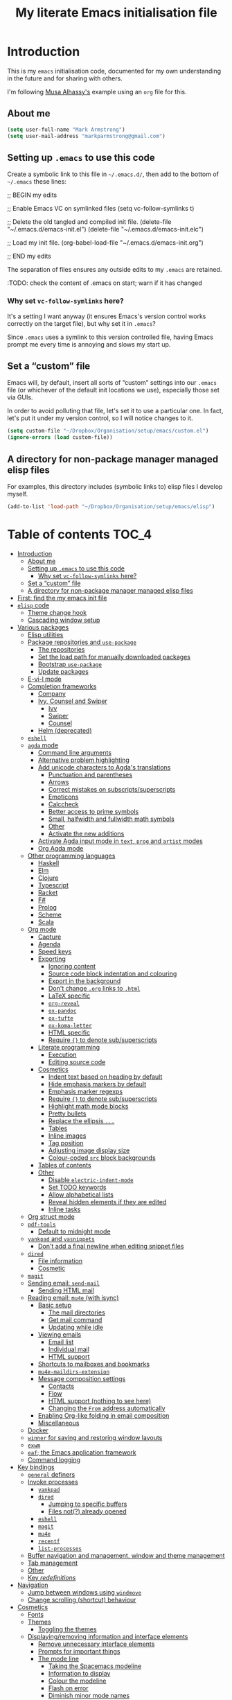 #+Title: My literate Emacs initialisation file
#+Description: My literate emacs initialisation file.

* Introduction

This is my ~emacs~ initialisation code, documented for my own understanding
in the future and for sharing with others.

I'm following [[https://alhassy.github.io/init/][Musa Alhassy's]] example using
an ~org~ file for this.

** About me

#+begin_src emacs-lisp
(setq user-full-name "Mark Armstrong")
(setq user-mail-address "markparmstrong@gmail.com")
#+end_src

** Setting up ~.emacs~ to use this code

Create a symbolic link to this file in ~~/.emacs.d/~,
then add to the bottom of ~~/.emacs~ these lines:
#+BEGIN_EXAMPLE emacs-lisp
;; BEGIN my edits

;; Enable Emacs VC on symlinked files
(setq vc-follow-symlinks t)

;; Delete the old tangled and compiled init file.
(delete-file "~/.emacs.d/emacs-init.el")
(delete-file "~/.emacs.d/emacs-init.elc")

;; Load my init file.
(org-babel-load-file "~/.emacs.d/emacs-init.org")

;; END my edits
#+END_EXAMPLE

The separation of files ensures any outside edits to my
~.emacs~ are retained.

:TODO: check the content of .emacs on start; warn if it has changed

*** Why set ~vc-follow-symlinks~ here?

It's a setting I want anyway (it ensures Emacs's version control
works correctly on the target file), but why set it in ~.emacs~?

Since ~.emacs~ uses a symlink to this version controlled file,
having Emacs prompt me every time is annoying and slows my start up.

** Set a “custom” file

Emacs will, by default, insert all sorts of “custom” settings
into our ~.emacs~ file (or whichever of the default init locations we use),
especially those set via GUIs.

In order to avoid polluting that file, let's set it to use
a particular one. In fact, let's put it under my version control,
so I will notice changes to it.
#+begin_src emacs-lisp
(setq custom-file "~/Dropbox/Organisation/setup/emacs/custom.el")
(ignore-errors (load custom-file))
#+end_src

** A directory for non-package manager managed elisp files

For examples, this directory includes (symbolic links to)
elisp files I develop myself.
#+begin_src emacs-lisp
(add-to-list 'load-path "~/Dropbox/Organisation/setup/emacs/elisp")
#+end_src

* Table of contents                             :TOC_4:
- [[#introduction][Introduction]]
  - [[#about-me][About me]]
  - [[#setting-up-emacs-to-use-this-code][Setting up ~.emacs~ to use this code]]
    - [[#why-set-vc-follow-symlinks-here][Why set ~vc-follow-symlinks~ here?]]
  - [[#set-a-custom-file][Set a “custom” file]]
  - [[#a-directory-for-non-package-manager-managed-elisp-files][A directory for non-package manager managed elisp files]]
- [[#first-find-the-my-emacs-init-file][First: find the my emacs init file]]
- [[#elisp-code][~elisp~ code]]
  - [[#theme-change-hook][Theme change hook]]
  - [[#cascading-window-setup][Cascading window setup]]
- [[#various-packages][Various packages]]
  - [[#elisp-utilities][Elisp utilities]]
  - [[#package-repositories-and-use-package][Package repositories and ~use-package~]]
    - [[#the-repositories][The repositories]]
    - [[#set-the-load-path-for-manually-downloaded-packages][Set the load path for manually downloaded packages]]
    - [[#bootstrap-use-package][Bootstrap ~use-package~]]
    - [[#update-packages][Update packages]]
  - [[#e-vi-l-mode][E-vi-l mode]]
  - [[#completion-frameworks][Completion frameworks]]
    - [[#company][Company]]
    - [[#ivy-counsel-and-swiper][Ivy, Counsel and Swiper]]
      - [[#ivy][Ivy]]
      - [[#swiper][Swiper]]
      - [[#counsel][Counsel]]
    - [[#helm-deprecated][Helm (deprecated)]]
  - [[#eshell][~eshell~]]
  - [[#agda-mode][~agda~ mode]]
    - [[#command-line-arguments][Command line arguments]]
    - [[#alternative-problem-highlighting][Alternative problem highlighting]]
    - [[#add-unicode-characters-to-agdas-translations][Add unicode characters to Agda's translations]]
      - [[#punctuation-and-parentheses][Punctuation and parentheses]]
      - [[#arrows][Arrows]]
      - [[#correct-mistakes-on-subscriptssuperscripts][Correct mistakes on subscripts/superscripts]]
      - [[#emoticons][Emoticons]]
      - [[#calccheck][Calccheck]]
      - [[#better-access-to-prime-symbols][Better access to prime symbols]]
      - [[#small-halfwidth-and-fullwidth-math-symbols][Small, halfwidth and fullwidth math symbols]]
      - [[#other][Other]]
      - [[#activate-the-new-additions][Activate the new additions]]
    - [[#activate-agda-input-mode-in-text-prog-and-artist-modes][Activate Agda input mode in ~text~, ~prog~ and ~artist~ modes]]
    - [[#org-agda-mode][Org Agda mode]]
  - [[#other-programming-languages][Other programming languages]]
    - [[#haskell][Haskell]]
    - [[#elm][Elm]]
    - [[#clojure][Clojure]]
    - [[#typescript][Typescript]]
    - [[#racket][Racket]]
    - [[#f][F#]]
    - [[#prolog][Prolog]]
    - [[#scheme][Scheme]]
    - [[#scala][Scala]]
  - [[#org-mode][Org mode]]
    - [[#capture][Capture]]
    - [[#agenda][Agenda]]
    - [[#speed-keys][Speed keys]]
    - [[#exporting][Exporting]]
      - [[#ignoring-content][Ignoring content]]
      - [[#source-code-block-indentation-and-colouring][Source code block indentation and colouring]]
      - [[#export-in-the-background][Export in the background]]
      - [[#dont-change-org-links-to-html][Don't change ~.org~ links to ~.html~]]
      - [[#latex-specific][LaTeX specific]]
      - [[#org-reveal][~org-reveal~]]
      - [[#ox-pandoc][~ox-pandoc~]]
      - [[#ox-tufte][~ox-tufte~]]
      - [[#ox-koma-letter][~ox-koma-letter~]]
      - [[#html-specific][HTML specific]]
      - [[#require--to-denote-subsuperscripts][Require ~{}~ to denote sub/superscripts]]
    - [[#literate-programming][Literate programming]]
      - [[#execution][Execution]]
      - [[#editing-source-code][Editing source code]]
    - [[#cosmetics][Cosmetics]]
      - [[#indent-text-based-on-heading-by-default][Indent text based on heading by default]]
      - [[#hide-emphasis-markers-by-default][Hide emphasis markers by default]]
      - [[#emphasis-marker-regexps][Emphasis marker regexps]]
      - [[#require--to-denote-subsuperscripts-1][Require ~{}~ to denote sub/superscripts]]
      - [[#highlight-math-mode-blocks][Highlight math mode blocks]]
      - [[#pretty-bullets][Pretty bullets]]
      - [[#replace-the-ellipsis-][Replace the ellipsis ~...~]]
      - [[#tables][Tables]]
      - [[#inline-images][Inline images]]
      - [[#tag-position][Tag position]]
      - [[#adjusting-image-display-size][Adjusting image display size]]
      - [[#colour-coded-src-block-backgrounds][Colour-coded ~src~ block backgrounds]]
    - [[#tables-of-contents][Tables of contents]]
    - [[#other-1][Other]]
      - [[#disable-electric-indent-mode][Disable ~electric-indent-mode~]]
      - [[#set-todo-keywords][Set TODO keywords]]
      - [[#allow-alphabetical-lists][Allow alphabetical lists]]
      - [[#reveal-hidden-elements-if-they-are-edited][Reveal hidden elements if they are edited]]
      - [[#inline-tasks][Inline tasks]]
  - [[#org-struct-mode][Org struct mode]]
  - [[#pdf-tools][~pdf-tools~]]
    - [[#default-to-midnight-mode][Default to midnight mode]]
  - [[#yankpad-and-yasnippets][~yankpad~ and ~yasnippets~]]
    - [[#dont-add-a-final-newline-when-editing-snippet-files][Don't add a final newline when editing snippet files]]
  - [[#dired][~dired~]]
    - [[#file-information][File information]]
    - [[#cosmetic][Cosmetic]]
  - [[#magit][~magit~]]
  - [[#sending-email-send-mail][Sending email: ~send-mail~]]
    - [[#sending-html-mail][Sending HTML mail]]
  - [[#reading-email-mu4e-with-isync][Reading email: ~mu4e~ (with isync)]]
    - [[#basic-setup][Basic setup]]
      - [[#the-mail-directories][The mail directories]]
      - [[#get-mail-command][Get mail command]]
      - [[#updating-while-idle][Updating while idle]]
    - [[#viewing-emails][Viewing emails]]
      - [[#email-list][Email list]]
      - [[#individual-mail][Individual mail]]
      - [[#html-support][HTML support]]
    - [[#shortcuts-to-mailboxes-and-bookmarks][Shortcuts to mailboxes and bookmarks]]
    - [[#mu4e-maildirs-extension][~mu4e-maildirs-extension~]]
    - [[#message-composition-settings][Message composition settings]]
      - [[#contacts][Contacts]]
      - [[#flow][Flow]]
      - [[#html-support-nothing-to-see-here][HTML support (nothing to see here)]]
      - [[#changing-the-from-address-automatically][Changing the ~From~ address automatically]]
    - [[#enabling-org-like-folding-in-email-composition][Enabling Org-like folding in email composition]]
    - [[#miscellaneous][Miscellaneous]]
  - [[#docker][Docker]]
  - [[#winner-for-saving-and-restoring-window-layouts][~winner~ for saving and restoring window layouts]]
  - [[#exwm][~exwm~]]
  - [[#eaf-the-emacs-application-framework][~eaf~; the Emacs application framework]]
  - [[#command-logging][Command logging]]
- [[#key-bindings][Key bindings]]
  - [[#general-definers][~general~ definers]]
  - [[#invoke-processes][Invoke processes]]
    - [[#yankpad][~yankpad~]]
    - [[#dired-1][~dired~]]
      - [[#jumping-to-specific-buffers][Jumping to specific buffers]]
      - [[#files-not-already-opened][Files not(?) already opened]]
    - [[#eshell-1][~eshell~]]
    - [[#magit-1][~magit~]]
    - [[#mu4e][~mu4e~]]
    - [[#recentf][~recentf~]]
    - [[#list-processes][~list-processes~]]
  - [[#buffer-navigation-and-management-window-and-theme-management][Buffer navigation and management, window and theme management]]
  - [[#tab-management][Tab management]]
  - [[#other-2][Other]]
  - [[#key-redefinitions][Key /redefinitions/]]
- [[#navigation][Navigation]]
  - [[#jump-between-windows-using-windmove][Jump between windows using ~windmove~]]
  - [[#change-scrolling-shortcut-behaviour][Change scrolling (shortcut) behaviour]]
- [[#cosmetics-1][Cosmetics]]
  - [[#fonts][Fonts]]
  - [[#themes][Themes]]
    - [[#toggling-the-themes][Toggling the themes]]
  - [[#displayingremoving-information-and-interface-elements][Displaying/removing information and interface elements]]
    - [[#remove-unnecessary-interface-elements][Remove unnecessary interface elements]]
    - [[#prompts-for-important-things][Prompts for important things]]
    - [[#the-mode-line][The mode line]]
      - [[#taking-the-spacemacs-modeline][Taking the Spacemacs modeline]]
      - [[#information-to-display][Information to display]]
      - [[#colour-the-modeline][Colour the modeline]]
      - [[#flash-on-error][Flash on error]]
      - [[#diminish-minor-mode-names][Diminish minor mode names]]
    - [[#show-line-numbers-on-left][Show line numbers on left]]
      - [[#for-older-versions-of-emacs][For older versions of Emacs]]
    - [[#delimiters-parentheses][Delimiters (parentheses)]]
      - [[#highlight-matching-delimiters][Highlight matching delimiters]]
      - [[#what-are-and-what-are-not-delimiters][What are and what are not delimiters]]
      - [[#rainbow-delimiters][Rainbow delimiters]]
    - [[#whitespace-display][Whitespace display]]
      - [[#tabs][Tabs]]
      - [[#non-breaking-spaces][Non-breaking spaces]]
      - [[#deprecated--more-whitespace-highlighting][Deprecated – more whitespace highlighting]]
    - [[#show-ruler-at-70-characters-for-for-text-and-prog-mode][Show ruler at 70 characters for (for ~text~ and ~prog~ mode)]]
      - [[#deprecated--fci-mode][Deprecated – ~fci-mode~]]
    - [[#more-noticable-divider-between-windows][More noticable divider between windows]]
    - [[#dont-wrap-lines][Don't wrap lines]]
      - [[#disable-builtin-line-wrapping][Disable builtin line wrapping]]
      - [[#killing-lines-in-visual-line-mode][Killing lines in ~visual-line-mode~]]
    - [[#emoticons-1][Emoticons]]
    - [[#dim-buffers-when-not-in-use][Dim buffers when not in use]]
    - [[#tab-bar][Tab-bar]]
    - [[#highlight-todos][Highlight TODOs]]
  - [[#automatically-revert-unchanged-files-which-change-on-the-disk][Automatically revert unchanged files which change on the disk]]
  - [[#show-possible-completions-as-i-type-shortcuts][Show possible completions as I type shortcuts]]
  - [[#provide-a-visualisation-of-my-undo-tree][Provide a visualisation of my undo tree]]
  - [[#session-setup-and-management][Session setup and management]]
    - [[#tabs-and-buffers-to-open-at-startup][Tabs and buffers to open at startup]]
      - [[#filepaths][Filepaths]]
      - [[#create-tabs][Create tabs]]
      - [[#visit-tabs-and-setup-buffers][Visit tabs and setup buffers]]
  - [[#smoother-scrolling][Smoother scrolling]]
  - [[#all-the-icons][“All the icons”]]
- [[#other-3][Other]]
  - [[#run-the-dropbox-start-command-to-ensure-dropbox-is-running-on-the-system][Run the “dropbox start” command to ensure dropbox is running on the system]]
  - [[#always-use-buffer-input-mode-in-mini-buffer][Always use buffer input mode in mini buffer]]
  - [[#copy-certain-files-to-my-google-drive-after-save][Copy certain files to my Google Drive after save]]
- [[#temporary-fixes][Temporary fixes]]
  - [[#org-strip-quotes][~org-strip-quotes~]]
- [[#ideas-for-additions][Ideas for additions]]
- [[#scratch][Scratch]]
  - [[#aliases-for-common-functions-particularly-useful-for-eshell][Aliases for common functions, particularly useful for eshell]]
  - [[#always-use-spaces-instead-of-tabs][Always use spaces instead of tabs]]
  - [[#diagnose-hanging][Diagnose hanging]]
  - [[#export-code-blocks-with-current-background-colour][Export code blocks with current background colour]]

* First: find the my emacs init file

This way, if something goes wrong below, I am positioned to fix it
right away.
#+begin_src emacs-lisp
(find-file "~/.emacs.d/emacs-init.org")
#+end_src

* ~elisp~ code

This section defines some functions/variables referred to
below, that either don't fit in a particular place below,
or may be of general use.

** Theme change hook

[[https://www.reddit.com/r/emacs/comments/4v7tcj/][Apparently]],
there is no hook in Emacs for when a theme change occurs.
This code snippet, taken from the linked reddit post, defines one I can use.

#+begin_src emacs-lisp
(defvar after-load-theme-hook nil
  "Hook run after a color theme is loaded using `load-theme'.")
(defadvice load-theme (after run-after-load-theme-hook activate)
  "Run `after-load-theme-hook'."
  (run-hooks 'after-load-theme-hook))
#+end_src

** Cascading window setup

I set up my default desktop using a “cascading pattern”,
moving from larger windows in the upper right to
smaller windows in the lower left.

This works best with 2 or 3 windows, but it can be used for more.

The process is:
- If there are two or more files left to open:
  - Create a new window to the left.
  - Open the next file.
  - Move the focus to the left.
  - If there are two or more files left to open:
    - Create a new window below.
    - Open the next file.
    - Move focus down.
- Else if there is one file left to open,
  open it.
- Else, quit.
#+begin_src emacs-lisp
(defun cascading-find-files (files)
  "Opens a set of files in a cascading series of windows,
created by splitting the current window.
The windows begin in the upper right, with the first file,
and move left and then down, each window being half the size
of the previous (as long as this is possible)."
  (while files ;; there's at least one file to open
    (find-file (car files))
    (setq files (cdr files))
    (when files ;; there are two or more files
      (split-window nil nil 'left)
      (other-window 1)
      (find-file (car files)) ;; open second file on the left
      (setq files  (cdr files))
      (when files ;; there are still more files, so split horizontally
        (split-window nil nil 'below)
        (other-window 1)))))
#+end_src

* Various packages

** Elisp utilities

These utility packages simplify many families of tasks.

~s~ is for ~s~-tring management.
#+begin_src emacs-lisp
(use-package s)
#+end_src

~f~ is for ~f~-ile management.
#+begin_src emacs-lisp
(use-package f)
#+end_src

** Package repositories and ~use-package~

*** The repositories

#+begin_src emacs-lisp
(require 'package)
(setq package-archives
   '(("org" . "http://orgmode.org/elpa/")
     ("melpa" . "https://melpa.org/packages/")
     ("gnu" . "https://elpa.gnu.org/packages/")))
(package-initialize)
#+end_src

If needed, we can set ~package-archive-priorities~
to set the priority for these repositories.

*** Set the load path for manually downloaded packages

Also used as a scratch directory when I'm working on a package.
#+begin_src emacs-lisp
(add-to-list 'load-path "~/Dropbox/Organisation/setup/emacs/downloaded-packages")
#+end_src

*** Bootstrap ~use-package~

Using ~use-package~ allows me to easily migrate to new systems,
because I don't have to ~package-install~ every package I use.

Unless it's already installed, update the packages archives,
then install the most recent version of “use-package”.
#+begin_src emacs-lisp
(unless (package-installed-p 'use-package)
  (package-refresh-contents)
  (package-install 'use-package))

(require 'use-package)
#+end_src

I always want to download packages that aren't installed.
#+begin_src emacs-lisp
(setq use-package-always-ensure t)
#+end_src

*** Update packages

#+begin_src emacs-lisp
(use-package auto-package-update
  :config
  ;; Delete residual old versions
  (setq auto-package-update-delete-old-versions t)
  ;; Do not bother me when updates have taken place.
  (setq auto-package-update-hide-results t)
  ;; Update installed packages at startup if there is an update pending.
  (auto-package-update-maybe))
#+end_src

** COMMENT ~xah-fly-keys~

I've moved away from ~xah-fly-keys~, because resources regarding it
are more limited than ~evil~, and so I felt overwhelmed trying to
customise it. Further, many of my colleagues use ~evil~,
so it seems more beneficial to learn that, so I can more easily
integrate with them.

*** The setup

It seems to me that most Emacs users acknowledge that
Emacs' keybindings are not the best out there;
in particular, people refer to the “Emacs pinky” caused
by over-use of ~ctrl~.

One solution is ~evil-mode~, which brings Vim keybindings
to Emacs. Another is ~god-mode~. And yet another
alternative is ~xah-fly-keys~.

The reason I chose to try ~xah-fly-keys~ is that it places
the “arrow” keys in its “command mode” in the classic
⊥ pattern.

Do not override the usual ~ctrl~ keybindings when in insert mode.
I want Emacs to act “vanilla” when inserting,
so I don't feel uncomfortable if without ~xah-fly-keys~.
#+begin_src emacs-lisp
(setq xah-fly-use-control-key nil)
#+end_src

#+begin_src emacs-lisp
(use-package xah-fly-keys)

(xah-fly-keys-set-layout "qwerty")

(xah-fly-keys 1)
#+end_src

*** The basics

See the below keybinding chart for command mode.
Press ~M-space~ to enter command mode. I also bind ~S-c~ for this.
[[http://ergoemacs.org/misc/i/xah_fly_keys_layout_qwerty.svg]]

** E-vi-l mode

#+begin_src emacs-lisp
;(use-package evil)
;(evil-mode 1)
#+end_src

** Completion frameworks

*** Company

:TODOS:
- use company for appropriate modee in code blocks


Install ~company~ and set it to be used everywhere.
#+begin_src emacs-lisp
(use-package company
  :diminish
  :config
  (global-company-mode 1)
  (setq
#+end_src

I do find it convenient to require few characters before
getting autocomplete suggestions, but on my Chromebook
that slows things down far too much.
Let's require 4 characters before suggestions are provided.
#+begin_src emacs-lisp
   company-minimum-prefix-length 4
#+end_src

Search buffers using the same major mode for completion candidates.
Setting ~all~ instead would search all buffers.
#+begin_src emacs-lisp
   company-dabbrev-other-buffers t
   company-dabbrev-code-other-buffers t
#+end_src

Sort candidates by importance, then case, then in-buffer frequency.
#+begin_src emacs-lisp
;   company-transformers '(company-sort-by-backend-importance
;                          company-sort-prefer-same-case-prefix
;                          company-sort-by-occurrence)
#+end_src

Align any annotations to completions to the right.
#+begin_src emacs-lisp
   company-tooltip-align-annotations t
#+end_src

Annotate the completions with numbers.
We can select an annotation with ~M-num~ instead
of navigating to it.
#+begin_src emacs-lisp
   company-show-numbers t
#+end_src

Show up to ten candidates in a tooltip.
When we get to the bottom of the list, wrap.
#+begin_src emacs-lisp
   company-tooltip-limit 10

   company-selection-wrap-around t
#+end_src

Don't downcase by default,
but if I choose a completion with different casing
than my prefix, change the prefix casing.
#+begin_src emacs-lisp
   company-dabbrev-downcase nil
   company-dabbrev-ignore-case nil
#+end_src

Pause very briefly before offering completion.
This way if I am typing quickly it does not try to inte
#+begin_src emacs-lisp
   company-idle-delay 0.2)
#+end_src

Rebind the controls for completion. Don't use ~return~;
use ~tab~ instead.
Also, if documentation is available, ~C-d~ accesses it
in a new temporary buffer.
#+begin_src emacs-lisp
  :bind (:map company-active-map
              ;; Don't complete on return.
              ("<return>" . nil) ("RET" . nil)
              ;; Use tab instead.
              ("<tab>" . company-complete-selection)
              ("C-d" . company-show-doc-buffer))) 
#+end_src

Pop up a tooltip when I hover on a completion that has documentation.
#+begin_src emacs-lisp
(use-package company-quickhelp
 :config
   (setq company-quickhelp-delay 0.1)
   (company-quickhelp-mode))
#+end_src

Emoji support. :smile: → 😄
#+begin_src emacs-lisp
(use-package company-emoji
  :config (add-to-list 'company-backends 'company-emoji))
#+end_src

*** Ivy, Counsel and Swiper

I'm trying out Ivy and its related packages.

**** Ivy

#+begin_src emacs-lisp
(use-package ivy
  :config
  (ivy-mode 1)
#+end_src

Add recent files and bookmarks to ~ivy-switch-buffer~.
#+begin_src emacs-lisp
  (setq ivy-use-virtual-buffers t)
#+end_src

Display both the index and the count in the current candidate count.
#+begin_src emacs-lisp
  (setq ivy-count-format "(%d/%d) ")
#+end_src

Enable minibuffer commands in the minibuffer.
#+begin_src emacs-lisp
  (setq enable-recursive-minibuffers t)
#+end_src

# End the settings
#+begin_src emacs-lisp
)
#+end_src

**** Swiper

#+begin_src emacs-lisp
(use-package swiper
  :config
  ;; (global-set-key "\C-r" 'swiper)
  (global-set-key (kbd "C-s") 'swiper))
#+end_src

**** Counsel

#+begin_src emacs-lisp
(use-package counsel
 :config
  (global-set-key (kbd "M-x") 'counsel-M-x)
  (global-set-key (kbd "s-y") 'counsel-yank-pop)
  (global-set-key (kbd "C-x C-f") 'counsel-find-file))
#+end_src

*** Helm (deprecated)

I used a helm for a while.
Unfortunately, it was unacceptably slow on my machine;
often I would have to wait several seconds to complete
a ~M-x~ or ~C-h o~ as it searched for available function completions
—and simply typing the command was not an option, as hitting return
would select the default recommended completion.

The settings I had used were taken from Musa's init.
#+begin_example emacs-lisp
(use-package helm
 :diminish
 :init (helm-mode t)
 :bind (("M-x"     . helm-M-x)
        ("C-x C-f" . helm-find-files)
        ("C-x b"   . helm-mini)     ;; See buffers & recent files; more useful.
        ("C-x r b" . helm-filtered-bookmarks)
        ("C-x C-r" . helm-recentf)  ;; Search for recently edited files
        ("C-c i"   . helm-imenu)
        ("C-h a"   . helm-apropos)
        ;; Look at what was cut recently & paste it in.
        ("M-y" . helm-show-kill-ring)

        :map helm-map
        ;; We can list ‘actions’ on the currently selected item by C-z.
        ("C-z" . helm-select-action)
        ;; Let's keep tab-completetion anyhow.
        ("TAB"   . helm-execute-persistent-action)
        ("<tab>" . helm-execute-persistent-action)))
#+end_example

** ~eshell~

#+begin_src emacs-lisp
(use-package eshell)
#+end_src

Jeremias Queiroz posted a “fancy eshell prompt” setup on [[https://www.reddit.com/r/emacs/comments/6f0rkz/my_fancy_eshell_prompt/][Reddit]],
from which I derived this setup, but I've modified it to use
builtin face colours to improve portability across themes.
For instance, the ~default~ colour will most likely be white
for dark themes and black for light themes.
#+begin_src emacs-lisp
(setq eshell-prompt-function
  (lambda ()
    (let ((default  (face-attribute 'default :foreground))
          (green    (face-attribute 'success :foreground))
          (red      (face-attribute 'error   :foreground))
          (blue     (face-attribute 'link    :foreground))
          (yellow   (face-attribute 'warning :foreground)))
    (concat
    (propertize "┌—["                 'face  `(:foreground ,green))
    (propertize (user-login-name)     'face  `(:foreground ,red))
    (propertize "@"                   'face  `(:foreground ,blue))
    (propertize (system-name)         'face  `(:foreground ,red))
    (propertize "]──["                'face  `(:foreground ,green))
    (propertize (format-time-string "%a %b %d" (current-time)) 'face `(:foreground ,yellow))
    (propertize "]──["                'face `(:foreground ,green))
    (propertize (format-time-string "%H:%M" (current-time)) 'face `(:foreground ,yellow))
    (propertize "]\n"                 'face `(:foreground ,green))
    (propertize "│ "                  'face `(:foreground ,green))
    (propertize (concat (eshell/pwd)) 'face `(:foreground ,blue))
    (propertize "\n"                  'face `(:foreground ,green))
    (propertize "└─►"                 'face `(:foreground ,green))
    (propertize (if (= (user-uid) 0) " # " " $ ") 'face `(:foreground ,default))))))
#+end_src

** ~agda~ mode

We need Emacs to locate Agda mode. This command is put in ~.emacs~
#+begin_src emacs-lisp
(load-file (let ((coding-system-for-read 'utf-8))
                (shell-command-to-string "agda-mode locate")))
#+end_src

These packages are installed when setting up Agda,
so I simply ~require~ them.
They would be loaded when starting Agda mode,
but I need to load them now
- because I use ~agda2-info-buffer~ to open that buffer on startup,
- because I use ~agda-input~ everywhere, and
#+begin_src emacs-lisp
(require 'agda2-mode)
(require 'agda-input)
#+end_src

*** Command line arguments

Dr. Wolfram Kahl has recommended customising the following settings.
Note that my machine is a virtual machine running on a Chromebook
which, at time of writing (January 2020) has around ~6G~ (out of
the system's total ~8G~) available to it.

That said, my machine is routinely lagging quite badly,
and so I am trying to find the “sweet spot”.
#+begin_src emacs-lisp
(setq agda2-program-args '("+RTS" "-M3.0G" "-H0.6G" "-A128M" "-RTS"))
#+end_src

These arguments specify
| ~+RTS~, ~-RTS~ | Flags between these are arguments to the ~ghc~ runtime |
| ~-M[size]~   | Maximum heap size                                    |
| ~-H[size]~   | Suggested heap size                                  |
| ~-A[size]~   | Allocation area size used by the garbage collector   |

Full documentation for the ~ghc~ runtime argumentscan be found [[https://downloads.haskell.org/~ghc/7.8.4/docs/html/users_guide/runtime-control.html][here]].

Additional arguments that may be useful include
| ~-S[file]~ | Produces information about “each and every garbage collection” |
|          | - Outputs to ~stderr~ by default                               |

*** Alternative problem highlighting

I find the background colouring used by Agda for reporting
errors/warnings makes the underlying code too difficult
to read, especially in dark themes.

So I modify the faces Agda defines.
#+begin_src emacs-lisp
(require 'agda2-highlight)
#+end_src

First, we change all uses of background colouring to coloured boxes
instead.
#+begin_src emacs-lisp
;; Change backgrounds to boxes.
(cl-loop for (_ . face) in agda2-highlight-faces
      do (if (string-prefix-p "agda2-" (symbol-name face)) ;; Some non-Agda faces are in the list; don't change them
             (unless (equal face 'agda2-highlight-incomplete-pattern-face) ;; Workaround; this face is not defined in recent versions?
             (set-face-attribute face nil
               :box (face-attribute face :background)
               :background 'unspecified))))
#+end_src

These can also be intrusive in some cases; specifically, for
warnings about pattern matching. So I modify them specifically.
#+begin_src emacs-lisp
;; Coverage warnings highlight the whole function;
;; change the box to an underline to be less intrusive.
(set-face-attribute 'agda2-highlight-coverage-problem-face nil
  :underline (face-attribute 'agda2-highlight-coverage-problem-face :box)
  :box 'unspecified)

;; Deadcode warnings highlight the whole line;
;; change the box to a strikethrough to be less intrusive,
;; as well as thematically appropriate.
(set-face-attribute 'agda2-highlight-deadcode-face nil
  :strike-through (face-attribute 'agda2-highlight-deadcode-face :box)
  :box 'unspecified)

;; Non-definitional pattern matching may be ignored;
;; remove the colouring and just italicise it to be less intrusive.
(set-face-attribute 'agda2-highlight-catchall-clause-face nil
  :box 'unspecified
  :slant 'italic)
#+end_src

This code can be used to test out many of the redefined faces.
#+begin_src agda2
module HighlightTesting where
  open import Data.Nat using (ℕ ; zero ; suc)

  -- Coverage problem, non-definitional pattern matching, dead code.
  bad-pattern-matching : ℕ → ℕ
--bad-pattern-matching suc n   Missing case; other lines marked with coverage problem face
  bad-pattern-matching 0 = 0
  bad-pattern-matching (suc (suc 0)) = 0
  bad-pattern-matching (suc (suc n)) = 0 -- Non-definitional case (maybe use CATCHALL pragma?).
  bad-pattern-matching 0 = 0 -- Dead code.

  -- Non-terminating
  ∞? : ℕ
  ∞? = suc ∞?

  -- Unsolved meta warnings
  fail-to-solve-meta : ℕ
  fail-to-solve-meta = has-a-meta
    where
      has-a-meta : {n : ℕ} → ℕ
      has-a-meta = 0

  -- Shadowing in telescope
  shadowing-variable : (x : ℕ) → (x : ℕ) → ℕ
  shadowing-variable x y = x

  -- Missing function definition
  has-no-definition : Set

  data unpositive-type : Set where
    bad : (unpositive-type → ℕ) → unpositive-type
#+end_src

*** Add unicode characters to Agda's translations

**** Punctuation and parentheses

#+begin_src emacs-lisp
(add-to-list 'agda-input-user-translations '(";;" "﹔"))
(add-to-list 'agda-input-user-translations '(";;" "⨾"))
(add-to-list 'agda-input-user-translations '("|" "❙"))
(add-to-list 'agda-input-user-translations '("st" "•"))
(add-to-list 'agda-input-user-translations '("{" "｛"))
(add-to-list 'agda-input-user-translations '("}" "｝"))
(add-to-list 'agda-input-user-translations '("{" "⁅"))
(add-to-list 'agda-input-user-translations '("}" "⁆"))
(add-to-list 'agda-input-user-translations '("..." "…"))
#+end_src

**** Arrows

#+begin_src emacs-lisp
(add-to-list 'agda-input-user-translations '("pto" "⇀"))
(add-to-list 'agda-input-user-translations '("into" "↪"))
(add-to-list 'agda-input-user-translations '("onto" "↠"))
(add-to-list 'agda-input-user-translations '("conv" "↓"))
(add-to-list 'agda-input-user-translations '("=v" "⇓"))
(add-to-list 'agda-input-user-translations '("eval" "⇓"))
#+end_src

**** Correct mistakes on subscripts/superscripts

I often accidentally hold the shift key for too long when entering
subscripts and superscripts; these translations account for that.

#+begin_src emacs-lisp
(add-to-list 'agda-input-user-translations '("^!" "¹"))
(add-to-list 'agda-input-user-translations '("^@" "²"))
(add-to-list 'agda-input-user-translations '("^#" "³"))
(add-to-list 'agda-input-user-translations '("^$" "⁴"))
(add-to-list 'agda-input-user-translations '("^%" "⁵"))
(add-to-list 'agda-input-user-translations '("^^" "⁶"))
(add-to-list 'agda-input-user-translations '("^&" "⁷"))
(add-to-list 'agda-input-user-translations '("^*" "⁸"))
(add-to-list 'agda-input-user-translations '("^(" "⁹"))
(add-to-list 'agda-input-user-translations '("^)" "⁰"))
(add-to-list 'agda-input-user-translations '("_!" "₁"))
(add-to-list 'agda-input-user-translations '("_@" "₂"))
(add-to-list 'agda-input-user-translations '("_#" "₃"))
(add-to-list 'agda-input-user-translations '("_$" "₄"))
(add-to-list 'agda-input-user-translations '("_%" "₅"))
(add-to-list 'agda-input-user-translations '("_^" "₆"))
(add-to-list 'agda-input-user-translations '("_&" "₇"))
(add-to-list 'agda-input-user-translations '("_*" "₈"))
(add-to-list 'agda-input-user-translations '("_(" "₉"))
(add-to-list 'agda-input-user-translations '("_)" "₀"))
#+end_src

**** Emoticons

#+begin_src emacs-lisp
(add-to-list 'agda-input-user-translations '(":)" "😀"))
(add-to-list 'agda-input-user-translations '("grin" "😀"))
(add-to-list 'agda-input-user-translations '("Grin" "😁"))
(add-to-list 'agda-input-user-translations '("meh" "😐"))
(add-to-list 'agda-input-user-translations '("sad" "🙁"))
(add-to-list 'agda-input-user-translations '("gah" "😵"))
(add-to-list 'agda-input-user-translations '("yes" "✔"))
(add-to-list 'agda-input-user-translations '("no" "❌"))
#+end_src

😀 😁 😐 🙁 😵

**** Calccheck

TODO

**** Better access to prime symbols

#+begin_src emacs-lisp
(add-to-list 'agda-input-user-translations '("''" "″"))
(add-to-list 'agda-input-user-translations '("'''" "‴"))
(add-to-list 'agda-input-user-translations '("''''" "⁗"))
#+end_src

**** Small, halfwidth and fullwidth math symbols

These can be useful where use of the normal symbols
is restricted; for instance, in ~ditaa~ diagrams many
of them have special meaning.
#+begin_src emacs-lisp
(add-to-list 'agda-input-user-translations '("s*" "﹡"))
(add-to-list 'agda-input-user-translations '("s+" "﹢"))
(add-to-list 'agda-input-user-translations '("s-" "﹣"))
(add-to-list 'agda-input-user-translations '("s<" "﹤"))
(add-to-list 'agda-input-user-translations '("s>" "﹥"))
(add-to-list 'agda-input-user-translations '("s=" "﹦"))
(add-to-list 'agda-input-user-translations '("s\\" "﹨"))
(add-to-list 'agda-input-user-translations '("f+" "＋"))
(add-to-list 'agda-input-user-translations '("f<" "＜"))
(add-to-list 'agda-input-user-translations '("f=" "＝"))
(add-to-list 'agda-input-user-translations '("f>" "＞"))
(add-to-list 'agda-input-user-translations '("f\\" "＼"))
(add-to-list 'agda-input-user-translations '("f^" "＾"))
(add-to-list 'agda-input-user-translations '("f|" "｜"))
(add-to-list 'agda-input-user-translations '("f~" "～"))
(add-to-list 'agda-input-user-translations '("fnot" "￢"))
(add-to-list 'agda-input-user-translations '("h<-" "￩"))
(add-to-list 'agda-input-user-translations '("hu" "￪"))
(add-to-list 'agda-input-user-translations '("h->" "￫"))
(add-to-list 'agda-input-user-translations '("hd" "￬"))
#+end_src

**** Other

#+begin_src emacs-lisp
(add-to-list 'agda-input-user-translations '("op" "⊕"))
(add-to-list 'agda-input-user-translations '("^<" "﹤"))
(add-to-list 'agda-input-user-translations '("d<" "⪡"))
(add-to-list 'agda-input-user-translations '("powset" "℘"))
(add-to-list 'agda-input-user-translations '("X" "⨉"))
;; Lunate sigmas
(add-to-list 'agda-input-user-translations '("Ls" "ϲ"))
(add-to-list 'agda-input-user-translations '("LS" "Ϲ"))
#+end_src

This Yi script character for the syllable “git” I use
as a shorthand for “git” (the version control software)
in my tab names.
#+begin_src emacs-lisp
(add-to-list 'agda-input-user-translations '("git" "ꇚ"))
#+end_src

**** Activate the new additions

#+begin_src emacs-lisp
(agda-input-setup)
#+end_src

*** Activate Agda input mode in ~text~, ~prog~ and ~artist~ modes

Agda input mode makes it extremely easy to use unicode in documents,
something I strongly prefer to do.
When I can use symbols directly, instead of (for instance)
LaTeX commands, it makes my plaintext far more readable.

So, let's enable Agda input mode in most instances.
#+begin_src emacs-lisp
(add-hook 'text-mode-hook
       (lambda () (set-input-method "Agda")))
(add-hook 'prog-mode-hook
       (lambda () (set-input-method "Agda")))
(add-hook 'artist-mode-hook
       (lambda () (set-input-method "Agda")))
#+end_src

*** Org Agda mode

Org-Agda mode is a Polymode Musa and I created
for working on literate Agda documents written in Org mode.
[[https://github.com/alhassy/org-agda-mode]]

We need to install Polymode.
#+begin_src emacs-lisp
(use-package polymode)
#+end_src

#+begin_src emacs-lisp
(require 'org-agda-mode)
#+end_src

*** COMMENT Working in ~.lagda.org~ files using Polymode


*This code has now been moved to the Org-Agda project.*

Polymode allows us to use more than one major mode in a buffer,
something usually impossible in Emacs.
Note there do exist several other solutions for this, such as MMM;
Polymode seemed the best candidate for what I want during my
(admittedly rather brief) search for solutions.
#+begin_src emacs-lisp
(use-package polymode)
#+end_src

[[https://polymode.github.io/][Read the docs]]!

**** Org-Agda mode

Org is our hostmode.
#+begin_src emacs-lisp
(define-hostmode poly-org-agda-hostmode
  :mode 'org-mode
  :keep-in-mode 'host)
#+end_src

Agda is our inner mode, delimited by Org source blocks.
#+begin_src emacs-lisp
(define-innermode poly-org-agda-innermode
  :mode 'agda2-mode
  :head-matcher "#\\+begin_src agda2\n"
  :tail-matcher "#\\+end_src\n"
  :head-mode 'org-mode
  :tail-mode 'org-mode
  ;; Disable font-lock-mode, which interferes with Agda annotations,
  ;; and undo the change to indent-line-function Polymode makes.
  :init-functions '((lambda (_) (font-lock-mode 0))
                    (lambda (_) (setq indent-line-function #'indent-relative))))
#+end_src

Now we define the polymode using the above host and inner modes.
#+begin_src emacs-lisp
(define-polymode poly-org-agda-mode
  :hostmode 'poly-org-agda-hostmode
  :innermodes '(poly-org-agda-innermode))
#+end_src

Finally, add our new mode to the auto mode list.
#+begin_src emacs-lisp
(add-to-list 'auto-mode-alist '("\\.lagda.org" . poly-org-agda-mode))
#+end_src

**** COMMENT Alternative “Agda Org” mode (Agda as host, Org as inner)

One way to solve the indentation issue in the Agda inner mode
is to make Agda the outer mode instead,
because I know (at time of writing) how to adjust
the ~indent-line-function~ for the outer mode, but not the inner mode.

Agda is our hostmode.
#+begin_src emacs-lisp
(define-hostmode poly-agda-org-hostmode
  :mode 'agda2-mode
  :keep-in-mode 'host)
#+end_src

Org is our inner mode, delimited by Org source blocks.
(But note the inversion of the start and end blocks).
#+begin_src emacs-lisp
(define-innermode poly-agda-org-innermode
  :mode 'org-mode
  ;; Because Org is the inner mode here,
  ;; the header and tail of the Agda blocks
  ;; serve as the tail and header respectively of the Org blocks.
  ;; Note that the beginning of the buffer, matched by \`,
  ;; also serves as a header, and the end of the buffer, matched by \',
  ;; also serves as a tail.
  :head-matcher "#\\+end_src\n\\|\\`"
  :tail-matcher "#\\+begin_src agda2\n\\|\\'"
  :head-mode 'org-mode
  :tail-mode 'org-mode)
#+end_src

Now we define the polymode using the above host and inner modes.
#+begin_src emacs-lisp
(define-polymode poly-agda-org-mode
  :hostmode 'poly-agda-org-hostmode
  :innermodes '(poly-agda-org-innermode)

  ;; Don't use Polymode's indent line dispatcher,
  ;; as it results in unexpected indentation on newlines.
  (setq indent-line-function #'indent-relative))
#+end_src

Finally, add our new mode to the auto mode list.
#+begin_src emacs-lisp
(add-to-list 'auto-mode-alist '("\\.lagda.org" . poly-agda-org-mode))
#+end_src

**** TODO Don't remove Org highlighting on typecheck

Agda's highlighting mode makes use of ~annotate~ to apply syntax highlighting
throughout the buffer, including the literate portion,
which ~agda2-highlight~ identifies as “background”.
Older versions of Agda would highlight the background using
~font-lock-comment-face~ (so as comments).
Newer versions (since
[[https://github.com/agda/agda/commit/8bee8727fff1a87c708c28b02edc38931c91f1fb#diff-4b761ced0541ba9fd4efbe58fd37ba7f][this]]
commit) simply apply Emacs' default face.

Since we're using Org mode for the literate portion,
we don't want Agda's highlighting to apply any annotation there.
We can achieve this by simply removing the setting for background
from the Agda highlight faces attribute list.
#+begin_src emacs-lisp
(assq-delete-all 'background agda2-highlight-faces)
#+end_src

Even with the background annotation removed,
following a load, Org fontification in text /following/ an Agda block
(so everywhere except the top of the file)
gets removed following a load.
This can be handled by running ~font-lock-fontify-buffer~ following a load.
:TODO: but font-lock-fontify-buffer /removes/ the Agda highlighting!

***** Testing out fontification

(This was a very incomplete attempt to restore Org fontification
by applying the just-in-time fontification on only to Org segments;
that's naive, because Agda seems to destroy the fontification
information, so fontifying won't do anything).

~jit-lock-fontify-now~ /sometimes/ forces fontlocking,
without turning on ~font-lock~ mode.
#+begin_src emacs-lisp
(jit-lock-fontify-now)
#+end_src
Why's it not consistent? I don't know. Damn.

#+begin_src emacs-lisp
;; Save point and restore it after we're done.
(save-excursion

  ;; Move to the beginning of the previous agda2 block (if it exists)
  (re-search-backward "#\\+begin_src agda2" nil t)

  (let ((beg (re-search-forward "#\\+end_src" nil t))
        (end (re-search-forward "#\\+begin_src agda2" nil t)))
    (message (format "Going to fontify between %d and %d" beg end))
    (jit-lock-fontify-now beg end)))
#+end_src

**** Toggling Org indentation

Agda relies upon indentation syntactically,
to delimit definitions of modules, records, etc.

I usually have Org indentation turned on, so that
nested heading are further indented
(softly; there's no actual whitespace being inserted).

This can make Agda code difficult to read,
and further, Agda can occasionally “mess this up”;
for instance, when restarting the Agda process,
it undoes this soft indentation for some reason.

In any case, it's useful to have a toggle keybinding.
See my [[Key bindings]].

**** TODO Some TODOs

- Enable Agda loading, and more generally all the agda keybindings,
  anywhere in .lagda.org files.
  - At least the important ones that don't obviously clash with Org bindings.
  - I've tried loading via ~M-x agda2-load~ from the Org portion,
    and it works (yay!), but it loses the Agda syntax highlighting?
- To enable monolith ~.lagda.org~ files
  (large literate files which tangle several individual clean source files),
  we need a way to strip one level of indentation after tangling.
  - Actually it's not /needed/; Agda does allow the contents
    of the toplevel module (so, the remainder of the file)
    to be indented; but it breaks /convention/.

** Other programming languages

*** Haskell

#+begin_src emacs-lisp
(use-package haskell-mode)
#+end_src

*** Elm

#+begin_src emacs-lisp
(use-package elm-mode)
#+end_src

*** Clojure

#+begin_src emacs-lisp
(use-package clojure-mode)
#+end_src

*** Typescript

I previously used ~typescript-mode~; I am trying out ~web-mode~,
which handles ~HTML~, ~CSS~, ~javascript~, and ~typescript~.
Compared to ~typescript-mode~, I believe ~web-mode~ may handle ~JSX~ portions
better. See [[https://github.com/fxbois/web-mode/issues/585][this issue requesting Typescript support in ~web-mode~]].
#+begin_src emacs-lisp
(use-package web-mode)
#+end_src

I'm not sure if this is necessary.
#+begin_src emacs-lisp
;(add-to-list 'auto-mode-alist
;             '("\\.tsx\\'" . web-mode))
#+end_src

*** Racket

#+begin_src emacs-lisp
;(use-package racket-mode)
#+end_src

*** COMMENT The Mozart Programming System for ~Oz~

The Mozart Programming System “provides a powerful environment
for the development of software systems, called the
Oz Programming interface (OPI)”.
See the [[https://mozart.github.io/][github.io]] page.
Specifically,
[[https://mozart.github.io/mozart-v1/doc-1.4.0/opi/node2.html][this page]]
which discusses how to invoke the API
(though at time of writing, the documentation is for Mozart ~v1~,
not the current Mozart ~v2~).

Upon installation, the Mozart programming system provides
a shell command, ~oz~, (and usually also a application shortcut)
for launching an Emacs process with the Mozart sub-process.

Since I'm presumably running Emacs already, this is not how I wish
to invoke the OPI. Instead, I check for an Oz installation
under ~usr/bin/oz~, and set up invokation of the OPI from within Emacs.

Note: I install Mozart from pre-built binaries, which are distributed
[[https://github.com/mozart/mozart2/releases][on their Github page]].
Depending upon how you install Mozart, you may need
to modify the directories below
(notably, my directories differ from those mentioned on the ~github.io~ page).

For Mozart to work, we need to set the ~OZHOME~ environment variable.
#+begin_src emacs-lisp
(setq my-oz-home "/usr")

(when (file-directory-p my-oz-home)
  (setenv "OZHOME" my-oz-home)
)
#+end_src
Note this must be done before loading the ~elisp~,
because the ~elisp~ attempts to start a ~oz~ server.
If it fails to do so, we will receive errors such as
“Searching for program: No such file or directory, ./bin/ozengine”.

Of course, it's a good idea to check that Oz is installed on the system,
so set the location of the Mozart ~elisp~ code,
check that that location exists, and then load it and set up auto loads.
#+begin_src emacs-lisp
(setq my-mozart-elisp "/usr/share/mozart/elisp")

(when (file-directory-p my-mozart-elisp)
  (add-to-list 'load-path my-mozart-elisp)
  (load "mozart")
  (add-to-list 'auto-mode-alist '("\\.oz\\'" . oz-mode))
  (add-to-list 'auto-mode-alist '("\\.ozg\\'" . oz-gump-mode))
  (autoload 'run-oz "oz" "" t)
  (autoload 'oz-mode "oz" "" t)
  (autoload 'oz-gump-mode "oz" "" t)
  (autoload 'oz-new-buffer "oz" "" t)
)
#+end_src

~oz-mode~ annoyingly remaps ~C-x SPC~, so we must undo that.
#+begin_src emacs-lisp
(eval-after-load "oz-mode"
  '(progn
    (define-key oz-mode-map (kbd "C-x SPC") 'rectangle-mark-mode)
))
#+end_src

Below, in my Org mode setup under [[Evaluating code]],
I set up literate Oz (it only takes ~(require 'ob-oz)~).

*** F#

#+begin_src emacs-lisp
;;(require 'fsharp-mode)
#+end_src

*** Prolog

#+begin_src emacs-lisp
(autoload 'run-prolog "prolog" "Start a Prolog sub-process." t)
(autoload 'prolog-mode "prolog" "Major mode for editing Prolog programs." t)
(autoload 'mercury-mode "prolog" "Major mode for editing Mercury programs." t)
(setq prolog-system 'swi)
(setq auto-mode-alist (append '(("\\.pl$" . prolog-mode)
                                ("\\.m$" . mercury-mode))
                               auto-mode-alist))
#+end_src

*** Scheme

#+begin_src emacs-lisp
(use-package geiser)
#+end_src

*** Scala

This package seems to be installed as a dependency
of ~ob-ammonite~; in any case, it enables
an Ammonite REPL interface via ~term~ mode via ~M-x run-ammonite~.
#+begin_src emacs-lisp
(use-package ammonite-term-repl)
#+end_src

#+begin_src emacs-lisp
(use-package scala-mode)
#+end_src

#+begin_src emacs-lisp
(add-to-list 'auto-mode-alist '("\\.sc" . scala-mode))
#+end_src

** Org mode

I use Org for almost everything, and utilise many
of the extras included in ~org-plus-contrib~.
#+begin_src emacs-lisp
(use-package org
  :ensure org-plus-contrib
  :config
  (require 'ox-extra))
#+end_src

*** Capture

I'm beginning to use ~org-capture~ to enable me to log
ideas/TODO items from anywhere in Emacs in my log file.

#+begin_src emacs-lisp
(setq org-default-notes-file "~/Dropbox/Organisation/log/log.org")
#+end_src

Currently I just use the default capture template,
and manually organise ideas later.
Once I use this system for a while,
I should ideally set up other templates to automate some of this.

*** Agenda

My log file is my agenda.

#+begin_src emacs-lisp
(setq org-agenda-files '("~/Dropbox/Organisation/log/log.org"))
#+end_src

*** Speed keys

Speed keys are single keystrokes which execute commands in an
~org~ file when the cursor is at the start of a headline.

#+begin_src emacs-lisp
(setq org-use-speed-commands t)
#+end_src

To see the commands available, execute
#+begin_example emacs-lisp
(org-speed-command-help)
#+end_example

*** Exporting

**** Ignoring content

***** Headings

Use the ~:ignore:~ tag on headlines to omit the headline when
exporting, but keep its contents.
#+Name: export-ignore-headlines
#+begin_src emacs-lisp
(ox-extras-activate '(ignore-headlines))
#+end_src

Alternatively, use the ~:noexport:~ tag to omit the headline
/and/ its contents.
#+Name: export-ignore-sections
#+begin_src emacs-lisp
;;;; noexport is in the list by default
;; (add-to-list 'org-export-exclude-tags "noexport")
#+end_src

***** Drawers

Ignore all drawers when exporting, by default.
#+begin_src agda2
(setq org-export-with-drawers nil)
#+end_src

**** Source code block indentation and colouring

I want to preserve my indentation for source code during export.
#+Name: export-preserve-indentation
#+begin_src emacs-lisp
(setq org-src-preserve-indentation t)
#+end_src

The ~htmlize~ package preserves source code colouring on export to html.
(And presumably does a lot more I am not fully aware of).
#+Name: export-htmlize
#+begin_src emacs-lisp
(use-package htmlize)
#+end_src

**** Export in the background

Using ~latex-mk~, the export process for LaTeX takes a bit of time.
Tying up emacs during that time is annoying, so set the
export to happen in the background.
This setting can be modified locally in the export dialog frame
if desired by adding ~C-a~ to the export key sequence..
#+begin_src emacs-lisp
;; TODO: this is broken for some unknown reason; I regularly get
;; illegal syntax # errors when trying to export.
;;(setq org-export-in-background t)
#+end_src

This works by spawning a new Emacs session in which the file is exported.
By default, that session would use this init file, but that's overkill
and wastes time; most of this init is not relevant for that session.
So, we'll set a different init file, constructed from the relevant
portions of this file.
#+begin_src emacs-lisp
(setq org-export-async-init-file
  "~/.emacs.d/org-async-init.el") 
#+end_src

Some default settings.
#+begin_src emacs-lisp :noweb yes :tangle ~/.emacs.d/org-async-init.el
;; Org export init, tangled from my Emacs init
(require 'package)
(setq package-enable-at-startup nil)
(package-initialize)

(require 'org)
(require 'ox)
(require 'ox-extra)

(setq org-export-async-debug t)
#+end_src

These settings are from this exporting section.
#+begin_src emacs-lisp :noweb yes :tangle ~/.emacs.d/org-async-init.el
<<export-ignore-headlines>>
<<export-ignore-sections>>
<<export-preserve-indentation>>
<<export-htmlize>>
<<export-preserve-org-links>>
<<export-latex-compiler>>
<<export-latex-process>>
<<export-latex-classes>>
<<export-latex-beamer-classes>>
<<export-latex-minted>>
<<export-latex-hyperref>>
<<export-reveal>>
<<export-reveal-theme>>
<<export-reveal-title>>
<<export-reveal-extra-css>>
<<export-pandoc>>
<<export-headline-ids>>
<<export-sub-superscripts>>
#+end_src

We also need code evaluation settings, as code blocks may need
to be evaluated for export.
#+begin_src emacs-lisp :noweb yes :tangle ~/.emacs.d/org-async-init.el
<<evaluate-no-confirm>>
<<evaluate-languages>>
<<evaluate-ditaa-path>>
<<evaluate-geiser-implementation>>
<<evaluate-fsharp>>
<<evaluate-oz>>
<<evaluate-racket>>
<<evaluate-shell-init>>
<<evaluate-plantuml-path>>
#+end_src

**** Don't change ~.org~ links to ~.html~

By default
(see the [[https://orgmode.org/manual/Links-in-HTML-export.html][manual]])
when exporting to HTML, Org will change ~.org~ links to ~.html~.
I don't want this; for instance, when teaching a course,
I like to link to both a generated HTML file and
the original Org source version of notes
(on my generated course homepage).
#+Name: export-preserve-org-links
#+begin_src emacs-lisp
(setq org-html-link-org-files-as-html nil)
#+end_src

**** LaTeX specific

***** Default LaTeX compiler

I use a lot of unicode, and I find ~xelatex~ and ~lualatex~
handle that more easily than ~pdflatex~.

From my experience so far, they seem pretty interchangable
for my purposes, so the decision of which to use is arbitrary.

Based on [[https://tex.stackexchange.com/questions/36/differences-between-luatex-context-and-xetex][this discussion on Stack Exchange]], LuaTeX seems the more
“up and coming” engine, so I'm using it at least until something breaks.
#+Name: export-latex-compiler
#+begin_src emacs-lisp
(setq org-latex-compiler "lualatex")
#+end_src

***** LaTeX compilation process

I use ~latexmk~ to automatically run as many passes as needed
to resolve references, etc.
#+Name: export-latex-process
#+begin_src emacs-lisp
(setq org-latex-pdf-process
      '("latexmk -%latex -shell-escape -f %f"))
#+end_src

The flags/format specifiers are
| ~%latex~        | stands in for the latex compiler (defaults to the setting above) |
| ~-f~            | force continued processing past errors                           |
| ~%f~            | stands in for the (relative) filename                            |
| ~-shell-escape~ | necessary to use ~minted~                                          |

***** Custom document classes

I want a ~report~ class that begins with ~chapter~'s, rather than
~part~'s.
#+Name: export-latex-classes
#+begin_src emacs-lisp
(add-to-list
  'org-latex-classes
    '("report-noparts"
      "\\documentclass{report}"
      ("\\chapter{%s}" . "\\chapter*{%s}")
      ("\\section{%s}" . "\\section*{%s}")
      ("\\subsection{%s}" . "\\subsection*{%s}")
      ("\\subsubsection{%s}" . "\\subsubsection*{%s}")
      ("\\paragraph{%s}" . "\\paragraph*{%s}")
      ("\\subparagraph{%s}" . "\\subparagraph*{%s}")))
#+end_src

Sometimes, for creating slides, ~beamer~ is useful.
(Though I try to avoid it now; it feels low level to me).
#+Name: export-latex-beamer-classes
#+begin_src emacs-lisp
(add-to-list
  'org-latex-classes
    '("beamer"
      "\\documentclass[presentation]{beamer}"
      ("\\section{%s}" . "\\section*{%s}")
      ("\\subsection{%s}" . "\\subsection*{%s}")
      ("\\subsubsection{%s}" . "\\subsubsection*{%s}")))
#+end_src

***** Use ~minted~ for code blocks

First, make sure we load the ~minted~ package.
#+begin_src emacs-lisp
(add-to-list 'org-latex-packages-alist '("newfloat" "minted"))
#+end_src
The ~newfloat~ package can be used with ~minted~ with
a ~newfloat~ option to, for instance, support pagebreaks
in the float. See this StackExchange
[[https://tex.stackexchange.com/questions/254044/][post]]
if you want to set that up.

Now, we tell Org to use a ~minted~ environment,
rather than the default ~verbatim~, for code.
#+begin_src emacs-lisp
(setq org-latex-listings 'minted)
#+end_src

****** Default options for ~minted~

One reason to use ~minted~ or ~listings~ over the simple ~verbatim~ is
that it can put decent-looking linebreaks where necessary
to prevent code running out of the margins.
This is controlled by the ~breaklines~ argument.

Probably there are other options I should add as well.

#+begin_src emacs-lisp
(setq org-latex-minted-options
  '(("breaklines" "true")))
#+end_src

****** Don't box unicode characters

Since I primarily export Agda code, which is full of unicode characters,
and most ~minted~ styles enclose those characters in a red ~fbox~,
I use this hack to disable ~fbox~'s inside ~minted~ environments.
(setq 'org-latex-packages-alist ())

#+begin_src emacs-lisp
(add-to-list 'org-latex-packages-alist
  "\\makeatletter
\\def\\dontdofcolorbox{\\renewcommand\\fcolorbox[4][]{##4}}
\\AtBeginEnvironment{minted}{\\dontdofcolorbox}
\\makeatother")
#+end_src

#+begin_src emacs-lisp
(add-to-list 'org-latex-packages-alist '("" "etoolbox"))
#+end_src

****** Treat ~agda2~ source as ~Haskell~ for listings

Unfortunately, ~minted~ doesn't support Agda,
so we simply have Org tell it that it's Haskell code.
#+begin_src emacs-lisp
(add-to-list 'org-latex-minted-langs '(agda2 "Haskell"))
#+end_src

****** Alternative: use ~listings~ in place of ~minted~

As a step between using ~verbatim~ blocks and
using ~minted~ for source code,
we can use the ~listings~ package.

I found that ~listings~ caused odd typesetting of my Agda code;
code was out of order, particularly when using underscores,
and had oddly placed line breaks.
It may have been an issue with treating Agda code as Haskell;
I didn't diagnose much before switching to
using ~minted~ instead.

If the setup is desired, here is how to do it:
#+begin_example emacs-lisp
(setq org-latex-listings t) ;; As opposed to 'minted
(add-to-list 'org-latex-listings-langs '(agda2 "Haskell"))
#+end_example

***** ~hyperref~ setup

#+Name: export-latex-hyperref
#+begin_src emacs-lisp
(setq org-latex-hyperref-template
  "\\hypersetup{
   pdfauthor={%a},
   pdftitle={%t},
   pdfkeywords={%k},
   pdfsubject={%d},
   pdfcreator={%c},
   pdflang={%L},
   colorlinks,
   linkcolor=blue,
   citecolor=blue,
   urlcolor=blue
   }
"
)
#+end_src

***** Adding additional packages

#+begin_src emacs-lisp
(add-to-list 'org-latex-packages-alist
  '("" "tabularx"))
#+end_src

***** Image handling

I prefer to be explicit about how images are handled during export.
So, I turn off some defaults of how they are handled in LaTeX.

In particular, the LaTeX export backend by default
wraps images in ~center~ blocks; but this breaks the ability
to include images in tables.
#+begin_src emacs-lisp
(setq org-latex-images-centered nil)
#+end_src

#+begin_src emacs-lisp
(setq org-latex-image-default-width nil)
#+end_src

**** ~org-reveal~

I make use of ~org-reveal~ to create ~reveal.js~ slide decks.
This is way easier than dealing with ~beamer~ in LaTeX,
and results in much more attractive and better organised slides.
#+Name: export-reveal
#+begin_src emacs-lisp
(use-package ox-reveal)
#+end_src

It's a good idea to keep a local copy of the ~reveal.js~ packages.
This will be used if I don't set the root explicitely in a project.
I should update it regularly if it's being used.
#+begin_src emacs-lisp
(setq org-reveal-root
  "file:///home/markparmstrong/Dropbox/Organisation/downloaded/reveal.js-3.8.0/")
#+end_src

***** Slide appearance

****** Theme

~reveal.js~ comes with many themes; ~black~ is the current default
at time of writing this. I set it just to be sure it stays consistent.

#+Name: export-reveal-theme
#+begin_src emacs-lisp
(setq org-reveal-theme "black")
#+end_src

At the time of writing, the included themes are
- ~black~: Black background, white text, blue links
- ~white~: White background, black text, blue links
- ~league~: Gray background, white text, blue links
- ~beige~: Beige background, dark text, brown links
- ~sky~: Blue background, thin dark text, blue links
- ~night~: Black background, thick white text, orange links
- ~serif~: Cappuccino background, gray text, brown links
- ~simple~: White background, black text, blue links
- ~solarized~: Cream-colored background, dark green text, blue links
(list from the [[https://github.com/hakimel/reveal.js/#theming][~reveal.js~ github]]).

****** Title page

The default title slide includes title and date, with the formatting
#+begin_src html
<h1 class="title">%t</h1>
<p class="date">Created: %d/p>
#+end_src
where ~%t~ stands for the document title and ~%d~ stands for the date.
I override this setting
#+Name: export-reveal-title
#+begin_src emacs-lisp
(setq org-reveal-title-slide
  "<h2 class=\"title\">%t</h2>
   <h3>%s</h3>
   <h4>%a</h4>
   <h5>%d</h5>")
#+end_src

****** Default slide height, width, margin and scaling

These settings are depricated; I need to remove this.
#+begin_src emacs-lisp
;;(setq org-reveal-height 5000)
;;(setq org-reveal-width 1200)
;;(setq org-reveal-margin "0.1")
;;(setq org-reveal-min-scale "0.05")
;;(setq org-reveal-max-scale "5")
#+end_src

****** Extra CSS

I should set this up.
#+Name: export-reveal-extra-css
#+begin_src emacs-lisp
(setq org-reveal-extra-css "")
#+end_src

****** COMMENT Footnote hackery            :noexport:

This is currently abandoned work.
I have resorted to using note blocks instead of footnotes,
which can be made footnotes in LaTeX export
and presentation notes in Reveal.

First, here's the CSS that goes with this.
#+begin_src css
/* Tooltip container */
.tooltip {
  position: relative;
  display: inline-block;
}

/* Tooltip text */
.tooltip .tooltiptext {
  visibility: hidden;
  max-width: 1200px;
  background-color: black;
  color: #fff;
  text-align: center;
  /*padding: 5px 0;*/
  /*border-radius: 6px;*/
  
  /* Position the tooltip text absolutely at position,
     and above other contents */
  position: absolute;
  z-index: -1;
}

/* Show the tooltip text when you mouse over the tooltip container */
.tooltip:hover .tooltiptext {
  visibility: visible;
}
#+end_src

~ox-reveal~ does not support footnotes, unfortunately.
The footnote numbers are placed correctly,
but the contents are not exported /at all/.
Since I want to make use of footnotes in
my combined ~reveal.js~/PDF course notes,
and lack sufficient knowledge of how to modify an Org export process,
I use some HTML/CSS/Javascript hackery to replace
the footnote numbers with a tooltip which, when hovered over,
reveals the footnote in a popup.

The basic HTML and CSS is not difficult;
[[https://www.w3schools.com/css/css_tooltip.asp][w3schools.com has a guide]].

The larger task is the organisation of the macros,
and the use of Javascript to set the tooltip contents
from wherever they are defined.

*Caveat*: it is required that footnote contents come after the reference.
Because Javascript is interpreted, the contents and tooltip must appear
/before/ the script that sets the tooltip text to those contents.
So I must make a decision whether the order is
- tooltip, contents, script, or
- contents, tooltip, script;
the former seems more reasonable to me.
This requirement could be removed by making use of
an “on page loaded” event listener, but that's a fair bit of work
to avoid a reasonable restriction.

This also replaces the behaviour of footnotes in “plain” HTML;
I do not believe it is possible for this approach to affect
only Reveal exporting.
:TODO: verify this

:TODO: similar utility for inline footnotes; simpler, since it's all together.

******* Utility macros

Sometimes we need newlines in our expanded text.
This macro facilitates that.
#+Macro: newline   (eval "\n")

We will need to ignore some contents
in the HTML export; simply wrap such contents in HTML comments
when exporting to HTMl.
#+Macro: begin-unless-html   @@html:<!--@@
#+Macro: end-unless-html     @@html:-->@@
If the contents to be ignored are plaintext not involving commas,
they can be passed as a macro argument and we don't need a pair
of delimiters.
#+Macro: unless-html         {{{begin-unless-html}}}$1{{{end-unless-html}}}

We need to insert Org-style footnote content tags.
#+Macro: org-fnct  {{{newline}}}[fn:$1]

******* Tooltip/footnote tag

Our first goal is the macro to be used
in place of the footnote tag, so
#+begin_src text
[fn:name]
#+end_src
is replaced by
#+begin_src text
{{{fnt:name}}}
#+end_src
where ~fnt~ stands for “footnote tag”.

We need HTML for the tooltip text.
Note the contents are not set here;
we simply name the span so we can set its text contents
when we reach the footnote contents.
#+Macro: tooltip-text   @@html:<span id="tooltip$1" class="tooltiptext"></span>@@

Now we need HTML for the tooltip tag, which contains
a tooltip text inside itself (hidden by default).
#+Macro: begin-tooltip   @@html:<span class="tooltip"><sup>†</sup>@@
#+Macro: end-tooltip     @@html:</span>@@
#+Macro: tooltip         {{{begin-tooltip}}}{{{tooltip-text($1)}}}{{{end-tooltip}}}

The final footnote indicator/reference macro
constructs the HTML footnote indicator if we are exporting to HTML,
and also constructs an Org style footnote reference,
but comments it out if we are exporting to HTML.
#+Macro: fnt   {{{tooltip($1)}}}{{{begin-unless-html}}}([fn:$1]){{{end-unless-html}}}

******* Tooltip or footnote contents

:TODO: commentary
:TODO: should this use innerHTML, or innerTextContents or similar?
#+Macro: begin-tooltip-text   @@html:<script>document.getElementById("tooltip$1").innerHTML = @@
#+Macro: end-tooltip-text     @@html:</script>@@

For the macro(s) for the tooltip/footnote contents, I see two options.
1. Wrap the contents in a begin/end pair of macros.
2. Include the contents as an argument to the macro.
Of course I would prefer avoiding /extra/ macros, as in option (1).
But option (2) presents a problem; since commas are used to
separate arguments to macros, 
Since neither option is perfect, we offer options for both.
#+Macro: begin-fnc     {{{begin-tooltip-text($1)}}}{{{org-fnct($1)}}}
#+Macro: end-fnc       {{{end-tooltip-text}}}
#+Macro: fnc           {{{begin-fnc($1)}}}$2{{{end-fnc}}}

**** ~ox-pandoc~

~ox-pandoc~ is “another exporter that translates Org-mode file to various other
formats via Pandoc”.

I don't make much use of it, but it more flexible, and so has
lots of options which make be useful in the future.

#+Name: export-pandoc
#+begin_src emacs-lisp
(use-package ox-pandoc)
#+end_src

**** ~ox-tufte~

(This section is deprecated; I now use
[[https://github.com/fniessen/org-html-themes/blob/master/README.org][Read-the-Org]]
as the theme for my websites).

At one point I considered using
[[https://github.com/edwardtufte/tufte-css][Tufte CSS]]
for websites;
~ox-tufte~ exports is a package to export ~html~ which is nicely
compatible with this style sheet. See the Github readme
[[https://github.com/dakrone/ox-tufte][here]].
#+begin_src emacs-lisp
;(use-package ox-tufte)
#+end_src

I found ~ox-tufte~ mentioned in a
[[https://www.reddit.com/r/emacs/comments/6r32q4][Reddit thread]]
regarding CSS for Org html export.

**** ~ox-koma-letter~

#+begin_src emacs-lisp
(require 'ox-koma-letter)
#+end_src

**** HTML specific

***** Change the “Created” postamble to “Last update”

By default, ~org-html-postamble~ is set to ~auto~.
We overwrite that to ~t~ so that the postamble is constructed
following the ~org-html-postamble-format~, which we set.
#+begin_src emacs-lisp
(setq org-html-postamble t)

(setq org-html-postamble-format
 '(("en"
    "<p class=\"author\">Author: %a</p>
     <p class=\"author\">Contact: %e</p>
     <p class=\"date\">Original date: %d</p>
     <p class=\"date\">Last updated: %C</p>
     <p class=\"creator\">Created using %c</p>
     <p class=\"validation\">%v</p>")))
#+end_src

***** Ensure useful HTML anchors

This code snippet is borrowed from Musa's
[[https://github.com/alhassy/emacs.d/#Ensuring-Useful-HTML-Anchors][init]].

#+begin_quote
Upon HTML export, each tree heading is assigned
an ID to be used for hyperlinks.
Default IDs are something like org1957a9d,
which does not endure the test of time:
Re-export will produce a different id.
Here's a rough snippet to generate IDs from headings,
by replacing spaces with hyphens, for headings without IDs.
#+end_quote

I have made several edits.
- Do not assign the custom id if
  the heading is tagged with ~:noexport:~ or ~:ignore:~.
- Made the error message more explicit.
#+Name: export-headline-ids
#+begin_src emacs-lisp
(defun my/ensure-headline-ids (&rest _)
  "Org trees without a :CUSTOM_ID: property have the property
   set to be their headline.

   Trees whose headline are tagged with :ignore:
   are not given an ID.

   Trees whose headline are tagged with :noexport:
   and any subtrees of those trees are not given an ID.

   If multiple trees end-up with the same id property,
   issue a message and undo any property insertion thus far.
  "
  (interactive)
  (let ((ids))
    (org-map-entries
     (lambda ()
       (org-with-point-at (point)
         (let* ((heading-components (org-heading-components))
                (headline (nth 4 heading-components))       
                (tags     (nth 5 heading-components)))
           (if (and tags (string-match-p (regexp-quote ":noexport:") tags))
             ;; This heading is tagged as noexport.
             ;; Set org-map-continue-from to next heading at this level.
             (setq org-map-continue-from (progn (org-goto-sibling)
                                                (line-beginning-position)))
             ;; Otherwise, check if this heading is tagged as ignore.
             (unless (and tags (string-match-p (regexp-quote ":ignore:") tags))
               ;; If not, apply the custom ID.
               (let ((id (org-entry-get nil "CUSTOM_ID")))
                 (unless id
                   (setq id (s-replace " " "-" headline))
                   (if (not (member id ids))
                       (push id ids)
                       ;;(message-box "Found repeated headline \"%s\" during custom ID generation. Giving up and reverting progress." headline)
                       ;;(undo)
                       ;;(setq quit-flag t)
                     ;; Temporarily disabled to avoid annoyance.
                       ;(message-box "Found repeated headline \"%s\" during custom ID generation. Be aware that links to a repeated headline will always point to the first occurrence." headline)
                     )
                   (org-entry-put nil "CUSTOM_ID" id)))))))))))

;; Whenever html & md export happens, ensure we have headline ids.
(advice-add 'org-html-export-to-html :before 'my/ensure-headline-ids)
(advice-add 'org-md-export-to-markdown :before 'my/ensure-headline-ids)
#+end_src

**** Require ~{}~ to denote sub/superscripts

Sometimes I want to export the characters ~_~ or ~^~.
However, Org allows these to be used for LaTeX style sub/superscripts,
so a lone ~_~ will be exported (to LaTeX at least)
as ~\_{}~ (and similarly for a lone ~^~).

In order to avoid this, but still allow for LaTeX style sub/superscripts,
we can use a setting to /require/ that sub/superscripts be enclosed in brackets
(which is my preference in any case).
#+Name: export-sub-superscripts
#+begin_src emacs-lisp
(setq org-export-with-sub-superscripts '{})
#+end_src

*** Literate programming

**** Execution

By default, Emacs will query whether we /actually/ want to
execute code when we evaluate a code block. Also, it seems to
just /not/ execute code marked for execution during export in an
~org~ file. So, I remove the safety.
#+Name: evaluate-no-confirm
#+begin_src emacs-lisp
(setq org-confirm-babel-evaluate nil)
#+end_src

By default only emacs lisp can be evaluated.
Documentation [[https://orgmode.org/manual/Languages.html][here]].

These languages have support built-in, it just has to be activated.
#+Name: evaluate-languages
#+begin_src emacs-lisp
(require 'ob-shell)
(require 'ob-haskell)
(require 'ob-latex)
(require 'ob-C)
(require 'ob-ruby)
(require 'ob-plantuml)
(require 'ob-R)
(require 'ob-ditaa)
(require 'ob-scheme)
(require 'ob-dot)
(require 'ob-python)
(require 'ob-js)
(require 'ob-clojure)
#+end_src

#+Name: evaluate-ditaa-path
#+begin_src emacs-lisp
(setq org-ditaa-jar-path "/usr/bin/ditaa")
#+end_src

#+Name: evaluate-geiser-implementation
#+begin_src emacs-lisp
;;(setq geiser-default-implementation 'guile)
#+end_src

For other languages, separate packages are needed.
#+Name: evaluate-fsharp
#+begin_src emacs-lisp
;;(use-package ob-fsharp)
#+end_src

~ob-oz~ comes with a Mozart2 installation;
if there's a problem, make sure the Mozart2 Elisp directory
is in the path.
#+Name: evaluate-oz
#+begin_src emacs-lisp
;;(require 'ob-oz)
#+end_src

There are at least two packages for Org babel support for Racket,
but neither are on MELPA. Neither one seems to stand out as
more or less fully featured.
- [[https://github.com/hasu/emacs-ob-racket][emacs-ob-racket]]
  is more recently maintained.
- [[https://github.com/xchrishawk/ob-racket][ob-racket]]
  has not been updated in 4 years.
So I choose ~emacs-ob-racket~. For the moment, I just saved it
to my ~emacs.d~; probably it should be put somewhere better,
but I will do that when I next set up my system 😀.
#+Name: evaluate-racket
#+begin_src emacs-lisp
;;(add-to-list 'load-path "/home/markparmstrong/.emacs.d/ob-racket")
;;(require 'ob-racket)
#+end_src

For shell code, we need to initialise via this function.
See [[https://emacs.stackexchange.com/questions/37692/how-to-fix-symbols-function-definition-is-void-org-babel-get-header][here]].
#+Name: evaluate-shell-init
#+begin_src emacs-lisp
(org-babel-shell-initialize)
#+end_src

PlantUML requires we set the path to the ~.jar~ file.
#+Name: evaluate-plantuml-path
#+begin_src emacs-lisp
(setq org-plantuml-jar-path "/usr/share/java/plantuml.jar")
#+end_src

~ob-typescript~ is [[https://github.com/lurdan/ob-typescript][available]].
#+begin_src emacs-lisp
(use-package ob-typescript)
#+end_src

~ob-ammonite~ interacts with the ~ammonite~ REPL for ~scala~.
#+begin_src emacs-lisp
(use-package ob-ammonite)
#+end_src
Note that the ~scala~ source blocks are marked as ~amm~ source,
not actually ~scala~. See
[[https://github.com/zwild/ob-ammonite][the documentation]].

This is not the right place to dump this,
but this code should cause the ~amm~ blocks to export as ~scala~ blocks
in LaTeX so ~minted~ knows how to handle them.
This code inspired by a similar problem solved on
[[https://emacs.stackexchange.com/a/19941][StackExchange]].
#+begin_src emacs-lisp
(defun my/ammonite-src-to-scala-src (text backend info)
  "Translate Ammonite minted blocks resulting from LaTeX export
to Scala minted blocks."
  (when (org-export-derived-backend-p backend 'latex)
    (with-temp-buffer
      (insert text)
      (goto-char (point-min))
      (replace-regexp "\\(\\\\begin{minted}.*\\){amm}" "\\1{scala}")
      (buffer-substring-no-properties (point-min) (point-max)))))

(add-hook 'org-export-filter-src-block-functions 'my/ammonite-src-to-scala-src)
#+end_src

#+begin_src emacs-lisp
(setq org-babel-clojure-backend 'cider)
(use-package cider)
(setq cider-default-repl-command "lein")
#+end_src

**** Editing source code

When I choose to edit a source block in a separate buffer,
that source block becomes my main focus.
So, open a new frame (OS window) in which to edit.
Then I can open other material, help buffers, etc.,
without disturbing the window setup around my Org window.
When I finish editing, that frame is killed.
#+begin_src emacs-lisp
(setq org-src-window-setup 'other-frame)
#+end_src
Note, I didn't think I would like the ~other-frame~ option
at all at first, but it grew on me when I realised
it was the best way to ensure that editing source blocks in
a separate buffer would not mess up my window layout
—which ~other-window~ fails to do—
give me the option at least to keep the Org buffer visible
—which ~current-window~ of course disables—
and give me enough room for the source buffer
—which ~split-window-below~ and ~split-window-right~ fail to do
on small screens.

When we open a new window to edit source blocks
the major mode of that window is determined by
the setting for the language in ~org-src-lang-modes~.
Override the setting in that attribute list if you wish to
change the major mode for a particular language.

It's convenient to have ~<tab>~ act as it would in the source language
when editing code blocks in the Org buffer.
However, for some reason I have found this irritating
and disabled it.
#+begin_src emacs-lisp
;;(setq org-src-tab-acts-natively t)
#+end_src

:TODO:
#+begin_src emacs-lisp
(setq org-src-fontify-natively t)
#+end_src

*** Cosmetics

**** Indent text based on heading by default

#+begin_src emacs-lisp
(setq org-startup-indented t)
#+end_src

**** Hide emphasis markers by default

#+begin_src emacs-lisp
(setq org-hide-emphasis-markers t)
#+end_src

It is convenient to show the emphasis markers around point.
Otherwise it becomes tedious to edit emphasised text.

There have been a couple Reddit posts seeking to solve this problem.
First, [[https://www.reddit.com/r/orgmode/comments/43uuck/][this code]] which doesn't work for all emphasis markers.
#+begin_example emacs-lisp
(defun org-show-emphasis-markers-at-point ()
  (save-match-data
    (if (and (org-in-regexp org-emph-re 2)
             (>= (point) (match-beginning 3))
             (<= (point) (match-end 4))
             (member (match-string 3) (mapcar 'car org-emphasis-alist)))
        (with-silent-modifications
         (remove-text-properties
          (match-beginning 3) (match-beginning 5)
           '(invisible org-link)))
      (apply 'font-lock-flush (list (match-beginning 3) (match-beginning 5))))))
#+end_example

Then, [[https://www.reddit.com/r/orgmode/comments/dj5u1y][this more recent code]]
which adds more checks.
However, it seems to lag input a bit?
#+begin_example emacs-lisp
(defun sbr-org-toggle-emphasis-markers-at-point ()
  (interactive)
  (save-match-data
    (when (or (org-in-regexp org-emph-re 2)
              (org-in-regexp org-verbatim-re 2))
      (if (and (>= (point) (match-beginning 3))
               (<= (point) (match-end 4))
               (member (match-string 3) (mapcar 'car org-emphasis-alist))
               (get-text-property (match-beginning 3) 'invisible))
          (with-silent-modifications
            (remove-text-properties
             (match-beginning 3) (match-beginning 5)
             '(invisible org-link)))
        (apply 'font-lock-flush (list (match-beginning 3) (match-beginning 5)))))))
#+end_example

This is my attempt, combining the two to some extent.
:TODO: this doesn't always hide the characters after point leaves
#+begin_src emacs-lisp
(defun org-toggle-emphasis-markers-at-point ()
  (save-match-data
    (when (or (org-in-regexp org-emph-re 2)
              (org-in-regexp org-verbatim-re 2)
              (org-in-regexp org-link-any-re 2))
      (if (and (>= (point) (match-beginning 3))
               (<= (point) (match-end 4))
               (member (match-string 3) (mapcar 'car org-emphasis-alist)))
               ;; invisible check?
          (with-silent-modifications
            (remove-text-properties
             (match-beginning 3) (match-beginning 5)
             '(invisible org-link)))
        (apply 'font-lock-flush
          (list (match-beginning 3) (match-beginning 5)))))))
#+end_src

We run the above function after each command in an Org mode buffer.
:TODO: improve this functionality before use.
#+begin_src emacs-lisp
;(add-hook 'org-mode-hook
;  (lambda ()
;    (add-hook 'post-command-hook
;      'org-toggle-emphasis-markers-at-point nil t)))
#+end_src

**** Emphasis marker regexps

We can change the behaviour of Org emphasis markers
in terms of what characters are allowed to occur around
and between them; see 
[[https://emacs.stackexchange.com/questions/41111/][this stack exchange post]]
for a sample setup, and
[[https://emacs.stackexchange.com/questions/13820][this other post]]
which is linked to from the first and which has more details.

Note that these settings are somewhat complicated
by the fact that they are used to construct regular expressions;
I lost a great amount of time to misplaced brackets and braces,
which made Org very confused about what I wanted,
since they were misinterpreted as regular expression syntax.
See my
[[https://stackoverflow.com/q/63805679/2041536][StackOverflow question]] on this.

Everything here must be set when Org is loaded.
#+begin_src emacs-lisp
(with-eval-after-load 'org
#+end_src

Only these characters are allowed to immediately precede
an emphasis character (left outer boundary characters).
Note that, as I am including a dash, it must be the first or final character,
and if including a closing bracket, it must be the first character.
See [[https://www.gnu.org/software/emacs/manual/html_node/elisp/Regexp-Special.html#Regexp-Special][Special Characters in Regular Expression]].
#+begin_src emacs-lisp
  (setcar org-emphasis-regexp-components
    (concat
      ;; All whitespace characters.
      "[:space:]"
      (string
        ;; Opening delimiters; the comments prevent check-parens from getting mad 😀.
        ?( ;;)
        ?{ ;;}
        ?“ ;;”
        ?[ ;]
        ;; Dashes
        ?— ?– ?-))) ;; Do not move the dash. It will break the regexp.
#+end_src

Only these characters are allowed to immedately follow
an emphasis character (right outer boundary characters).
#+begin_src emacs-lisp
  (setcar (nthcdr 1 org-emphasis-regexp-components)
    (concat
      (string ;[
         ?]) ;; Do not move the bracket. It will break the regexp.
      ;; All whitespace characters.
      "[:space:]"
      (string
        ;; Closing delimiters, with matching comments as above.
           ;;(
        ?) ;;{
        ?} ;;“
        ?”
        ;; Single quote
        ?'
        ;; Punctuation
        ?. ?? ?! ?, ?; ?:
        ;; Dashes
        ?– ?— ?-))) ;; Do not move the dash. It will break the regexp.
#+end_src

Any characters are allowed as inner boundary characters,
/except/ for those listed here.
#+begin_src emacs-lisp
  (setcar (nthcdr 2 org-emphasis-regexp-components)
    "[:space:]")
#+end_src

Any characters are allowed between the inner border characters.
(The regular expression ~.~ matches any character).
#+begin_src emacs-lisp
  (setcar (nthcdr 3 org-emphasis-regexp-components)
    ".")
#+end_src

Only one newline allowed, though.
#+begin_src emacs-lisp
  (setcar (nthcdr 4 org-emphasis-regexp-components) 1)
#+end_src

Now we update the setting.
#+begin_src emacs-lisp
  (org-set-emph-re
    'org-emphasis-regexp-components
    org-emphasis-regexp-components))
#+end_src
NOTE the extra closing parenthesis to end the ~with-eval-after-load~!

***** Test it out

Here are tests of all the ~pre~ and ~post~ values at time of writing.
#+begin_src org
 *test*
(*test*
)
[*test*
]
{*test*
}
“*test*
”
-*test*
–*test*
—*test*

*test* ;
(
*test*)
[
*test*]
{
*test*}
“
*test*”
*test*-
*test*–
*test*—
*test*.
*test*?
*test*!
*test*,
*test*;
*test*:
#+end_src

**** Require ~{}~ to denote sub/superscripts

Sometimes I use the characters ~_~ and ~^~ to write subscripts and superscripts;
however, when I do so, I want to be forced to use brackets to enclose
the sub/superscripts.
#+begin_src emacs-lisp
(setq org-export-with-sub-superscripts '{})
#+end_src

**** Highlight math mode blocks

#+begin_src emacs-lisp
(setq org-highlight-latex-and-related '(latex))
#+end_src

**** Pretty bullets

Org bullets replaces the standard ~*~ in headers
with prettier symbols.
#+begin_src emacs-lisp
(use-package org-bullets
  :hook (org-mode . org-bullets-mode))
#+end_src

**** Replace the ellipsis ~...~

By default, folded portions of the document are
presented by an ellipsis, ~...~. Let's replace that.

#+begin_src emacs-lisp
(setq org-ellipsis " ⮷")
#+end_src

But I find this is not particularly visible with my theme;
it gets set to a very faint colour.
So, I customise the ~org-ellipsis~ face so that it has
the same colour as the rest of the headline.
It has to be set after every theme change, or the setting will
be overwritten (probably the themes I use set it specifically?).
#+begin_src emacs-lisp
(add-hook 'after-load-theme-hook
  (lambda ()
    (set-face-attribute
      'org-ellipsis
      nil ;; all frames
      :foreground 'unspecified)))
#+end_src

**** Tables

I prefer to work with wordwrap on, so tables can be
quite problematic.

The solution is to set column widths so that we can collapse
tables. In recent Org mode versions, we need to enable collapsing.
#+begin_src emacs-lisp
(setq org-startup-align-all-table t)
#+end_src

**** Inline images

We can configure Org to automatically inline linked images
when opening documents.
#+begin_src emacs-lisp
(setq org-startup-with-inline-images t)
#+end_src

**** Tag position

By default (as of Org 9.1.9),
tags get shifted to the 77th column.
But this causes blank lines to be inserted
when working on narrower screens.
I bump it down a good bit,
to ensure tags stay away from the right side of the screen.
#+begin_src emacs-lisp
(setq org-tags-column 48)
#+end_src

**** Adjusting image display size

I like to use inline images in Org mode, but of course
I don't want large images to be shown at full size!
Better to err on the side of making images too small,
so set the width of all images to be just 100 pixels.
#+begin_src emacs-lisp
(setq org-image-actual-width 100)
#+end_src
# This snippet of code found in a
[[https://www.reddit.com/r/emacs/comments/55zk2d/][# Reddit post]]
# sets the width for displaying images to a third of the screen size.
# #+begin_src emacs-lisp
# (setq org-image-actual-width (/ (display-pixel-width) 3))
# #+end_src

**** Colour-coded ~src~ block backgrounds

The Modus themes allow for colour-coded
backgrounds of Org ~src~ blocks,
where the colour depends on the language.
Neat!

#+begin_src emacs-lisp
(setq modus-vivendi-theme-org-blocks 'rainbow)
(setq modus-operandi-theme-org-blocks 'rainbow)
#+end_src

This function will add some colour associations.
:TODO: use more varied colours. There are subtle and fringe variants of each.
#+begin_src emacs-lisp
(defun my/modus-add-org-src-block-faces ()
  (setq org-src-block-faces (append org-src-block-faces
         `(("text"    modus-theme-nuanced-red)
           ("latex"   modus-theme-nuanced-yellow)
           ("ditaa"   modus-theme-nuanced-yellow)
           ("dot"     modus-theme-nuanced-yellow)
           ("haskell" modus-theme-nuanced-blue)
           ("elm"     modus-theme-nuanced-blue)
           ("scala"   modus-theme-nuanced-blue)
           ("amm"     modus-theme-nuanced-blue)
           ("ruby"    modus-theme-nuanced-green)
           ("prolog"  modus-theme-nuanced-cyan)
           ("agda"    modus-theme-nuanced-cyan)))))
#+end_src

Run the function every time we change themes.
#+begin_src emacs-lisp
(add-hook 'after-load-theme-hook 'my/modus-add-org-src-block-faces)
#+end_src

***** COMMENT Test it out

The built in examples at least use the theme's nuanced colours.
The below examples assume the Modus Vivendi theme.
The Operandi colours are sometimes different.

Nuanced magenta for Lisps.
#+begin_example emacs-lisp
(defun my/cool-message (arg) (message "hello world"))
#+end_example

Nuanced blue for C's and functional languages.
#+begin_example c
void mycoolmessage(int arg) {
  printf("hello world");
}
#+end_example

Nuanced green for shells and shell scripting languages.
#+begin_example shell
echo "hello world"
#+end_example

Nuanced yellow for HTML-likes.
#+begin_example html
<p>Hello World</p>
#+end_example

Nuanced cyan for JSON and other configuration types.
#+begin_example json
{
    "test": "HelloWorld"
}
#+end_example

Nuanced red for text.
#+begin_example text
Hello world.
#+end_example

*** Tables of contents

This package provides automatic maintainance of a table of contents
under any heading which is labelled with the ~:TOC:~ tag.
#+begin_src emacs-lisp
(use-package toc-org
  ;; Automatically update toc when saving an Org file.
  :hook (org-mode . toc-org-mode))
#+end_src

I lifted this setup straight from Musa's init.

*** Other

**** Disable ~electric-indent-mode~

#+begin_src emacs-lisp
(add-hook 'org-mode-hook (lambda () (electric-indent-mode -1)))
#+end_src

**** Set TODO keywords

#+begin_src emacs-lisp
(setq org-todo-keywords
  '((sequence "TODO" "SOON" "NEXT" "WORKING" "DELEGATED" "DONE")))
#+end_src

**** Allow alphabetical lists

#+begin_src emacs-lisp
(setq org-list-allow-alphabetical t)
#+end_src

**** Reveal hidden elements if they are edited

To avoid, for instance, accidentally editing folded portions
of the document.

#+begin_src emacs-lisp
(setq org-catch-invisible-edits 'show)
#+end_src

**** Inline tasks

#+begin_src emacs-lisp
(require 'org-inlinetask)
#+end_src

** Org struct mode

Org struct mode lets us use Org-style document folding
in other modes.
#+begin_src emacs-lisp
;;(add-hook 'agda2-mode 'turn-on-orgstruct++)
#+end_src

** ~pdf-tools~

#+begin_src emacs-lisp
(use-package pdf-tools)
#+end_src

Need to “install” it each time emacs starts
#+begin_src emacs-lisp
(pdf-tools-install)
#+end_src

*** Default to midnight mode

Midnight mode is used to “apply a color-filter appropriate
for past midnight reading”.
#+begin_src emacs-lisp
(add-hook 'pdf-tools-enabled-hook 'pdf-view-midnight-minor-mode)
#+end_src

** ~yankpad~ and ~yasnippets~

I use ~yasnippets~ for text expansion, and ~yankpad~ to organise my
snippets.

For inserting snippets, we require string manipulation functions
from the ~subr-x~ package (built-in).
#+begin_src emacs-lisp
(require 'subr-x)
#+end_src

#+begin_src emacs-lisp
(use-package yasnippet)
(yas-global-mode t)

(use-package yankpad)
(setq yankpad-file "~/Dropbox/Organisation/setup/emacs/yankpad.org")
#+end_src

~yas-wrap-around-region~ controls what is inserted for a snippet's
~$0~ field. A non-nil, non-character setting has it insert the
current region's contents (i.e. if we highlight a region and
invoke a snippet, the region will be wrapped).

#+begin_src emacs-lisp
(setq yas-wrap-around-region t)
#+end_src

~yas-indent-line~ controls how inserted snippets are inserted.
~fixed~ indicates the snippet should be indented to the column at point.
~auto~ instead causes each line to be indented using ~indent-according-to-mode~.
I set it to fixed because this is usually what I want; I know best, not the mode.

#+begin_src emacs-lisp
(setq yas-indent-line 'fixed)
#+end_src

*** Don't add a final newline when editing snippet files

~yasnippets~ will insert the final newline when expanding a snippet,
so snippet files generally shouldn't include a final newline.

#+begin_src emacs-lisp
(add-hook 'snippet-mode-hook (setq require-final-newline nil))
#+end_src

*** COMMENT Make ~org~ mode “play nice” with ~yasnippets~

This is deprecated, since I use ~yankpad~ as a front end to ~yasnippets~
now.

#+begin_src emacs-lisp
(add-hook 'org-mode-hook
          (lambda ()
            (setq-local yas/trigger-key [tab])
            (define-key yas/keymap [tab] 'yas/next-field-or-maybe-expand)))
#+end_src

** ~dired~

I use ~dired~ for browsing directories; it's simple, and with
the right configuration, very easy to use.

*** File information

~dired~ makes use of switches for ~ls~.

I like the following switches:
| ~--group-directories-first~ | group directories before files                             |
| ~-a~                        | do not ignore entries starting with .                      |
| ~-B~                        | do not list implied entries ending with ~                  |
| ~-g~                        | long listing format, but do not list owner                 |
| ~-G~                        | in a long listing, don't print group names                 |
| ~-h~                        | print human readable size                                  |
| ~-L~                        | show information for /references/ rather than symbolic links |

#+begin_src emacs-lisp
(setq dired-listing-switches
      "--group-directories-first -aBDgGhL --time-style \"+  %Y %b %d %H:%M  \"")
#+end_src

*** COMMENT Use only one buffer for ~dired~

# This became detrimental, since I sometimes like several
# dired buffers open in different windows.

I use ~dired-single~ to avoid ~dired~ opening a new buffer
for every directory visited.

#+begin_src emacs-lisp
(use-package dired-single)
#+end_src

I use a “magic” buffer with the name ~*Dired*~, to avoid the single
~dired~ buffer being named after whatever directory I first visit.

#+begin_src emacs-lisp
(setq dired-single-use-magic-buffer t)
(setq dired-single-magic-buffer-name "*Dired*")
#+end_src

The below code, which rebinds keys to use ~dired-single~ rather than ~dired~,
was originally based on code from the ~dired-single~ [[https://github.com/crocket/dired-single][GitHub readme]];
but in recent versions of Emacs, ~dired-load-hook~ is obsolete,
so we use ~with-eval-after-load~ instead.
#+begin_src emacs-lisp
(defun my/dired-init ()
  ;; Keyboard navigation should be rebound to dired-single
  (define-key dired-mode-map [return]  'dired-single-buffer)
  (define-key dired-mode-map "."       'dired-single-up-directory)

  ;; Emacs registers a mouse 1 click
  ;; if we click /beside/ a file/directory name.
  ;; I actually prefer this not to open the file.
  (define-key dired-mode-map [mouse-1] nil)
  ;; It registers a mouse 2 click
  ;; if we click /on/ a file/directory name.
  (define-key dired-mode-map [mouse-2] 'dired-single-buffer-mouse))

;; Deprecated code
;;;; if dired's already loaded, then the keymap will be bound
;;(if (boundp 'dired-mode-map)
;;        ;; we're good to go; just add our bindings
;;        (my/dired-init)
;;  ;; it's not loaded yet, so add our bindings to the load-hook
;;  (add-hook 'dired-load-hook 'my/dired-init))

;; Load the keybindings
(with-eval-after-load 'dired
  (my/dired-init))
#+end_src

*** Cosmetic

Don't display whitespace information via ~whitespace-mode~ in Dired buffers.
#+begin_src emacs-lisp
(add-hook 'dired-mode-hook
  (lambda ()
     (setq-local whitespace-style nil)))
#+end_src

** ~magit~

#+begin_src emacs-lisp
(use-package magit)
#+end_src

“Forge allows you to work with Git forges, such as Github and Gitlab,
from the comfort of Magit and the rest of Emacs.” 
#+begin_src emacs-lisp
(use-package forge
  :after magit)
#+end_src

** Sending email: ~send-mail~

Whether or not you use Emacs to read your email,
you can use it to send emails with the builtin ~send-mail~.
It can be configured to use your OS default for sending email
(for instance, through a mail program or browser),
or configured to send mail itself (for instance via SMTP).
For convenience, I choose the latter.

I use Gmail exclusively, so the setup is small.
#+begin_src emacs-lisp
(require 'smtpmail)

(setq send-mail-function    'smtpmail-send-it
      smtpmail-smtp-server  "smtp.gmail.com"
      smtpmail-stream-type  'ssl
      smtpmail-smtp-service 465)
#+end_src

If needed, we can create a queue to allow for sending of email
while offline. See
[[https://www.gnu.org/software/emacs/manual/html_node/smtpmail/Queued-delivery.html][the documentation]].
#+begin_src emacs-lisp
;;(setq smtpmail-queue-mail nil)
#+end_src

After sending an email, kill the buffer.
#+begin_src emacs-lisp
(setq message-kill-buffer-on-exit t)
#+end_src

*** Sending HTML mail

I usually prefer to send plaintext email, but if I want to send
HTML for any reason, that can be done from Emacs as well.

~org-mime~ allows sending of HTML emails written in Org markdown;
I don't use it yet, as I only send plaintext, but it may be handy later.
#+begin_src emacs-lisp
(use-package org-mime)
#+end_src

** Reading email: ~mu4e~ (with isync)

Using Emacs as an email client provides us with powerful text editing
while composing email.

I initially followed the guide
[[https://www.reddit.com/r/emacs/comments/bfsck6/mu4e_for_dummies/][from this reddit post]]
to set it up, but I've customised things heavily at this point.

#+begin_src emacs-lisp
(add-to-list 'load-path "/usr/share/emacs/site-lisp/mu4e")
(require 'mu4e)
#+end_src

*** Basic setup

**** The mail directories

~mu4e~ needs to know where my mail directory lives,
and the paths of certain important mailboxes relative to that.
Note that there should be an archive box here, but I don't make
use of an archive mailbox.
#+begin_src emacs-lisp
(setq
  mu4e-maildir       "~/.mail/gmail"
  mu4e-drafts-folder "/Drafts"
  mu4e-sent-folder   "/Sent Mail"
  mu4e-trash-folder  "/Trash")
#+end_src

**** Get mail command

I use isync (whose executable is called ~mbsync~) to manage
my local mail directory.

I have two groups set up in my ~mbsyncrc~; one smaller group
of my most important Gmail labels
which synchronises with the remote quickly,
and a larger group of the remaining labels which takes
a fair chunk of time to synchronise.
The ~mu4e~ get mail command uses the former, to ensure
it does not take an excessive amount of time when I manually run it.
#+begin_src emacs-lisp
(setq mu4e-get-mail-command "mbsync gmail-quick")
#+end_src

~mu4e~ is supposed to be able to run the get mail command
and index the mail at set intervals.
Unfortunately, this process seems to silently fail somewhere.
So I disable the automatic updating and instead
register my own idle timers to update mail.
#+begin_src emacs-lisp
(setq mu4e-update-interval nil)
#+end_src

**** Updating while idle

Here we register a function which updates mail
to be run when the system is idle.

We set it so that every fifth time the function is run,
all mail is synced.
The other times, only my quick channel is synced.

We need a ticker variable to accomplish this.
#+begin_src emacs-lisp
(defvar my/mu4e-update-ticker 0
  "Ticker variable for use with `my/mu4e-get-mail-command`.
   Once a certain value is reached, sync all mail
   and reset the ticker.")
#+end_src

This function locally overrides ~mu4e-get-mail-command~ and
then invokes ~mu4e-update-mail-and-index~ (running in the background)
#+begin_src emacs-lisp
(defun my/mu4e-update-mail-and-index (the-command)
  "Run `mu4e-update-mail-and-index` after setting
   a custom `mu4e-get-mail-command`."
  (let ((mu4e-get-mail-command the-command))
    (mu4e-update-mail-and-index t)))
#+end_src

Now we use the above function and ticker in the lambda
we register on an idle timer.
#+begin_src emacs-lisp
(run-with-idle-timer 600 t (lambda ()
  (if (< my/mu4e-update-ticker 4)
      (progn (setq my/mu4e-update-ticker (+ my/mu4e-update-ticker 1)) 
             (my/mu4e-update-mail-and-index mu4e-get-mail-command))
      (progn (setq my/mu4e-update-ticker 0)
             (my/mu4e-update-mail-and-index "mbsync -a")))))
#+end_src

# This is a bit of a dumb asynchronous process to update the rest of
# the mailboxes. Dumb in the sense that if anything ever goes wrong,
# I won't know about it.
# #+begin_src emacs-lisp
# (start-process "mbsync-gmail-rest"
#                "*mbsync gmail-rest*"
#                "~/Dropbox/Organisation/setup/emacs/mbsync-gmail-rest")
# #+end_src
# It runs this shell process.
# #+begin_src shell :tangle mbsync-gmail-rest :shebang "#!/bin/bash"
# while :
# do
#   echo "Beginning sync"
#   date
#   mbsync gmail-rest
#   echo ""
#   echo "Indexing with mu"
#   mu index -m ~/.mail/gmail
#   echo "Ended sync, sleeping for 30m"
#   echo ""
#   echo ""
#   echo ""
#   sleep 30m
# done
# #+end_src
# By default, we would be prompted whether we want to kill this process
# upon exiting Emacs; I will always answer yes, so it's best
# just not to have it ask.
# #+begin_src emacs-lisp
# (set-process-query-on-exit-flag (get-process "mbsync-gmail-rest") nil)
# #+end_src

~mu4e~ has an annoying habit of hogging the minibuffer while
updating and indexing; unfortunately this means I prefer
to silence its updating and indexing messages.
#+begin_src emacs-lisp
(setq mu4e-hide-index-messages t)
#+end_src

~mu/mu4e~ normally keeps the base filename the same when moving
mail to a different folder; with isync, it works better to
change the name. See the documentation of this variable.
#+begin_src emacs-lisp
(setq mu4e-change-filenames-when-moving t)
#+end_src

*** Viewing emails

**** Email list

This controls the information shown in the email lists.
- ~:human-date~ will show the time if the email was sent today
  (the alternative, ~:date~, would not).
- ~:from-or-to~ is a special field that will show the sender if it was not me;
  otherwise it will show the recipient.
#+begin_src emacs-lisp
(setq mu4e-headers-fields
    '( (:date       . 22)
       (:flags      . 4)
       (:from-or-to . 22)
       (:subject    . nil)))
#+end_src

#+begin_src emacs-lisp
(setq mu4e-headers-date-format "%d %b/%y, %a, %R")
#+end_src

Don't organise by threads; I find organising by date preferable.
#+begin_src emacs-lisp
(setq mu4e-headers-show-threads nil)
#+end_src
This can be toggled with `P` in the email list.

By default, related mail is also included; for instance,
if I reply to a message in a list, the reply will show up in the list.
I find this unintuitive, especially since I don't organise by threads.
#+begin_src emacs-lisp
(setq mu4e-headers-include-related nil)
#+end_src

**** Individual mail

Show images by default, and prefer to use ~imagemagick~ to do so.
#+begin_src emacs-lisp
(setq mu4e-view-show-images t)

(when (fboundp 'imagemagick-register-types)
  (imagemagick-register-types))
#+end_src

Attachments can simply be placed in ~~/Downloads~;
I usually share this directory from ChromeOS, which makes it convenient
to put attachments there (so I can open them in both OSes easily).
#+begin_src emacs-lisp
(setq mu4e-attachment-dir  "~/Downloads")
#+end_src

Show full email addresses when viewing messages.
#+begin_src emacs-lisp
(setq mu4e-view-show-addresses 't)
#+end_src

**** HTML support

Emacs is not the ideal environment to read HTML emails;
for that reason, if there is a plaintext version available,
I prefer to see that first.
#+begin_src emacs-lisp
(setq mu4e-view-prefer-html nil)
#+end_src

If there is no plaintext available, or if the plaintext is unbearable
for any reason, we can open emails in the browser by using
this shortcut.
#+begin_src emacs-lisp
(add-to-list 'mu4e-view-actions
  '("ViewInBrowser" . mu4e-action-view-in-browser) t)
#+end_src

*** Shortcuts to mailboxes and bookmarks

#+begin_src emacs-lisp
(setq mu4e-maildir-shortcuts
    '(("/Inbox"     . ?i)
      ("/Sent Mail" . ?s)
      ("/Desk/Followup"  . ?f)
      ("/Desk/Reference" . ?r)
      ("/Desk/Transient" . ?t)))
#+end_src

Bookmarks can be used from the ~mu4e~ main page,
and are also useful for programmatically jumping to maildirs.
#+begin_src emacs-lisp
(add-to-list 'mu4e-bookmarks
  (make-mu4e-bookmark
    :name  "Inbox"
    :query "maildir:/Inbox"
    :key ?i))
#+end_src

*** ~mu4e-maildirs-extension~

The package ~mu4e-maildirs-extension~ causes the display of
the read/total count for each mail directory in the list.
#+begin_src emacs-lisp
(use-package mu4e-maildirs-extension)

(mu4e-maildirs-extension)
#+end_src

*** Message composition settings

I don't use a signature.
#+begin_src emacs-lisp
(setq mu4e-compose-signature-auto-include nil)
#+end_src

Don't automatically insert line breaks for long lines
in the message buffer! Such settings infuriate me.
#+begin_src emacs-lisp
(add-hook 'mu4e-compose-mode-hook 'turn-off-auto-fill)
#+end_src

**** Contacts

I've had problems where contact completion breaks.
For the moment, I make sure that the contacts are requested
from ~mu~ upon starting Emacs.
This function in particular was undefined on one of my systems,
so first check it is defined as a function.
#+begin_src emacs-lisp
(when (fboundp 'mu4e~request-contacts)
  (mu4e~request-contacts))
#+end_src

Note that the contacts are stored in a hash table,
and so I am unsure of how to actually see them in Emacs.

**** Flow

I write emails the way I write all my documents:
trying as best I can to respect a maximum line length of 80 characters.
But even 80 characters can be too wide on some mobile screens,
and when I enter my linebreaks, the receiving client may turn this
#+begin_src text
A line with a number of characters that is possibly too wide for mobile.
Another line of a decent length.
#+end_src
into this
#+begin_src text
A line with a number of characters that is possibly
too wide for mobile.
Another line of a decent length.
#+end_src

One option to solve seems to be to use long paragraphs and to
send messages with ~format=flowed~, which tells the receiving client
to reflow paragraphs as needed.
See for instance [[https://www.emacswiki.org/emacs/FormatFlowed]].
But this has two downsides: I dislike writing long lines,
even with autofill.
And ~format=flowed~ is not supported consistently;
for instance Gmail does not respect it.

I don't have a solution for this potential problem yet,
so I choose to do nothing,
and potentially have my emails flow broken on mobile screens.

# It is useful to reflow my text for the reciever.
# The ~format=flowed~ is supposed to allow the receiving client
# to do this.
# #+begin_src emacs-lisp
# (setq mu4e-compose-format-flowed t)
# #+end_src
# But since some clients don't support ~format-flowed;~ Gmail being
# the notable example, instead reflow paragraphs into long lines,
# which should be broken as needed by the receiver.
# #+begin_src emacs-lisp
# (add-hook 'mu4e-compose-mode-hook (lambda () (use-hard-newlines -1)))
# #+end_src
#
# It's convenient not to reply to myself by default.
# #+begin_src emacs-lisp
# (setq mu4e-compose-dont-reply-to-self t)
# #+end_src

**** HTML support (nothing to see here)

Note that there is a ~org-mu4e~ package that comes with ~mu4e~,
which would allow for sending HTML email using ~mu4e~,
but it is apparently depricated.
The ~org-mime~ package above is probably the correct path
if I ever want to send HTML emails.

**** Changing the ~From~ address automatically

I use my personal Gmail to collect all of my emails,
but when replying I like to send back from whichever
account the original mail was sent to.
This hook updates the ~From~ field when replying to
an email sent to one of my other accounts.
It is taken from [[https://www.djcbsoftware.nl/code/mu/mu4e/Compose-hooks.html#Compose-hooks][the ~mu4e~ documentation]],
with a modification to save the existing ~user-mail-address~ so
that it can be reset afterwards.
#+begin_src emacs-lisp
(add-hook 'mu4e-compose-pre-hook
  (defun my/set-from-address ()
    "Set the From address based on the To address of the original."
    (let ((msg mu4e-compose-parent-message))
      (when msg
        (setq my/user-mail-address-backup user-mail-address)
        (setq user-mail-address
          (cond
             ((mu4e-message-contact-field-matches msg :to "armstmp@mcmaster.ca")
               "armstmp@mcmaster.ca")
             ((mu4e-message-contact-field-matches msg :cc "armstmp@mcmaster.ca")
               "armstmp@mcmaster.ca")
             (t
               "markparmstrong@gmail.com")))))))
#+end_src

The ~mu4e-compose-mode-hook~ runs
after the message has been formed.
So we are safe to restore the original ~user-mail-address~.
#+begin_src emacs-lisp
(add-hook 'mu4e-compose-mode-hook
  (defun my/restore-user-mail-address ()
    "Restore the user-mail-address based on the value
     in my/user-mail-address-backup."
    (when my/user-mail-address-backup
       (setq user-mail-address my/user-mail-address-backup))))
#+end_src

***** COMMENT My own attempt to make this

Before finding the above, I had attempted to code this utility
myself; I preserve it here.
#+begin_example emacs-lisp
(add-hook 'mu4e-compose-mode-hook
  (lambda ()
    (let ((start-line (line-number-at-pos)))
      (beginning-of-buffer)
      (when (> (count-matches "To:.*<armstmp@mcmaster.ca>.*\n") 0)
        (re-search-forward "From:.*\n")
        (replace-match "From: Mark Armstrong <armstmp@mcmaster.ca>\n"))
        (re-search-forward "\(To:.*\)") ; to be completed...
      (goto-line start-line)))) ; restore current line
#+end_example

*** Enabling Org-like folding in email composition

:TODO: this doesn't work yet?
#+begin_src emacs-lisp
;;(add-hook 'message-mode-hook 'turn-on-orgstruct++)
#+end_src

*** Miscellaneous

Don't prompt me upon quitting ~mu4e~.
#+begin_src emacs-lisp
(setq mu4e-confirm-quit nil)
#+end_src

** COMMENT Reading email: ~notmuch~ (with isync)

Build notmuch from [[https://github.com/notmuch/notmuch][source]]
to get a recent version.

#+begin_src emacs-lisp
(require 'notmuch)
#+end_src

** COMMENT Reading email: ~gnus~

This is taken from Musa's init, and complemented by information from
[[https://www.emacswiki.org/emacs/GnusGmail][the Emacs wiki]].


The below needs to be tangled to ~~/.gnus~.
Note that ~user-full-name~ and ~user-mail-address~ need to be defined
(they are above).
#+begin_src emacs-lisp :tangle ~/.gnus
;; user-full-name and user-mail-address should be defined

(setq gnus-select-method
      '(nnimap "gmail"
               (nnimap-address "imap.gmail.com")
               (nnimap-server-port "imaps")
               (nnimap-stream ssl)))

(setq smtpmail-smtp-server "smtp.gmail.com"
      smtpmail-smtp-service 587
      ;; Comment to fix delimiter matching in literate file [
      gnus-ignored-newsgroups "^to\\.\\|^[0-9. ]+\\( \\|$\\)\\|^[\"]\"[#'()]")

;; Make Gnus NOT ignore [Gmail] mailboxes
(setq gnus-ignored-newsgroups
  ;; Comment to fix delimiter matching in literate file [
  "^to\\.\\|^[0-9. ]+\\( \\|$\\)\\|^[\"]\"[#'()]")

;; Reply with the same email address
(setq gnus-posting-styles
  '(((header "to" "markparmstrong@gmail.com")
     (address "markparmstrong@gmail.com"))
    ((header "to" "armstmp@mcmaster.ca")
     (address "armstmp@mcmaster.ca"))
    ((header "cc" "markparmstrong@gmail.com")
     (address "markparmstrong@gmail.com"))
    ((header "cc" "armstmp@mcmaster.ca")
     (address "armstmp@mcmaster.ca"))))

;; Newest emails first
(setq gnus-thread-sort-functions
  '(gnus-thread-sort-by-most-recent-number))

;; DON'T invasively take over my whole Emacs frame, thank you very much…
(setq gnus-use-full-window nil)

;; Use GNUS topics to organise the groups list by topic
(add-hook 'gnus-group-mode-hook 'gnus-topic-mode)

(setq gnus-topics-alist nil)

;; Some eye candy
(setq gnus-sum-thread-tree-vertical        "│"
      gnus-sum-thread-tree-leaf-with-other "├─► "
      gnus-sum-thread-tree-single-leaf     "╰─► "
      gnus-summary-line-format
      (concat
       "%0{%U%R%z%}"
       "%3{│%}" "%1{%d%}" "%3{│%}"
       "  "
       "%4{%-20,20f%}"
       "  "
       "%3{│%}"
       " "
       "%1{%B%}"
       "%s\n"))
#+end_src

** Docker

#+begin_src emacs-lisp
(use-package docker
  :ensure t
  :bind ("C-c d" . docker))
#+end_src

** ~winner~ for saving and restoring window layouts

#+begin_src emacs-lisp
(winner-mode 1)
#+end_src

** ~exwm~

I've considered using the Emacs window manager, ~exwm~,
but on my Chromebook, I can't replace the window manager.
So it remains simply a possibility for the future.

#+begin_src emacs-lisp
;(use-package exwm)
;(require 'exwm-config)
;(exwm-config-default)
#+end_src

** ~eaf~; the Emacs application framework

The Emacs application framework is really cool;
Qt5 GUI applications running /inside/ of Emacs.
Forget the Emacs window manager; this is
a whole new level of living inside Emacs.

Unfortunately for the moment, I need to recompile Emacs with
at least added ~dbus~ support before I can use it.
#+begin_src emacs-lisp
;;(use-package eaf
;;  :load-path "~/software-install/emacs-application-framework"
;;  :custom
;;  (eaf-find-alternate-file-in-dired t)
;;  :config
;;  (eaf-bind-key scroll_up "C-n" eaf-pdf-viewer-keybinding)
;;  (eaf-bind-key scroll_down "C-p" eaf-pdf-viewer-keybinding)
;;  (eaf-bind-key take_photo "p" eaf-camera-keybinding))
#+end_src

** Command logging

#+begin_src emacs-lisp
(use-package command-log-mode)
#+end_src

* Key bindings

I make use of ~general~ to organise keybindings.
#+begin_src emacs-lisp
(use-package general)
#+end_src

Someday I need to also setup ~hydra~ for keybindings which may be
repeated several times. Or maybe it will replace ~general~ altogether.

** ~general~ definers

You can use ~general-define-key~ directly to define shortcuts,
ideally using the keyword argument ~:prefix~ to avoid repeating
prefixes, but if you are (even only possibly)
using a prefix several times,
it's better to create a custom function to use instead of
~general-define-key~.

Setting ~:keymaps~ to ~'override~ ensures that no package will
override my shortcuts.

I use the “super” key, noted with the ~s-~ prefix,
for my personal keybindings. Super is not used by packages
or by Emacs in my experience, so this is a safe way to avoid
clashes.

So far I have three categories of shortcuts:
- My main shortcuts, those that don't fall into another category.
- Shortcuts to navigate around the current buffer and window.
- Shortcuts to navigate tabs (window configurations).
- Shortcuts to open a ~dired~ buffer for a certain folder.
#+begin_src emacs-lisp
(general-create-definer general-main-define-key
  :prefix "s-q"
  :keymaps 'override)

(general-create-definer general-window-define-key
  :prefix "s-w"
  :keymaps 'override)

(general-create-definer general-tab-define-key
  :prefix "s-t"
  :keymaps 'override)

(general-create-definer general-dired-define-key
  :prefix "s-d"
  :keymaps 'override)
#+end_src

** Invoke processes

These bindings invoke various processes, such as ~dired~ or ~eshell~.
They either have their own definer above, or are bound to a single key combo.

*** COMMENT ~xah-fly-keys~ command mode

#+begin_src emacs-lisp
(general-define-key
  "s-c" 'xah-fly-mode-toggle)
#+end_src

*** ~yankpad~

I use a non-prefixed shortcut for snippet expansion, since
I do it all the time.
(at least until yankpad has smart tab expansion).
#+begin_src emacs-lisp
(general-define-key
  "s-f" 'yankpad-expand)
#+end_src

Alternatively, ~y m~ invokes ~yankpad-map~, which brings up a
keymap of the last tags of snippets.
#+begin_src emacs-lisp
(general-main-define-key
  "y m" 'yankpad-map)
#+end_src

Changes to the yankpad file require ~yankpad-reload~ to be run
to re-cache the snippets. For the moment, it seems like there is
separate caching for each buffer, meaning this command has to be
run in every buffer where I want changes to be picked up.
So, I have a shortcut key.
#+begin_src emacs-lisp
(general-main-define-key
  "y r" 'yankpad-reload)
#+end_src

*** ~dired~

**** Jumping to specific buffers

There are some files so commonly used, I want shortcuts directly to them
(in fact, usually these files are perpetually kept open).
These shortcuts then don't involve ~dired~, but they are lumped in here anyway.

#+begin_src emacs-lisp
(general-dired-define-key
  "s" '(:ignore t :which-key "Scratch buffers")
  "sa" '((lambda () (interactive)
           (find-file "~/Dropbox/McMaster/Agda/agda-scratch.agda"))
         :which-key "Agda scratch")
  "so" '((lambda () (interactive)
           (find-file "~/Dropbox/Organisation/org-scratch.org"))
         :which-key "Org scratch")
  "e" '((lambda () (interactive)
           (find-file "~/Dropbox/Organisation/setup/emacs/emacs-init.org"))
         :which-key "Emacs init")
)
#+end_src

**** Files not(?) already opened

I use shortcuts to jump to frequently used directories in ~dired~
(from any buffer, not just while in ~dired~).

As seen in ~Cosmetics~, I use ~dired-single~ in order to only have one
~dired~ buffer at a time. In case this changes, I define another
local variable to store the command to invoke ~dired~ with.
#+begin_src emacs-lisp
(defun my-dired-invocation (directory)
  "My custom dired invocation.
   It will use my special “magic buffer” for browsing."
  (dired-single-magic-buffer directory))
#+end_src

#+begin_src emacs-lisp
(general-dired-define-key
  "c" '((lambda () (interactive)
          (my-dired-invocation default-directory))
        :which-key "Current")
  "h" '((lambda () (interactive)
          (my-dired-invocation "~"))
        :which-key "Home")
  "d" '((lambda () (interactive)
          (my-dired-invocation "~/Dropbox/"))
        :which-key "Dropbox")
  "o" '((lambda () (interactive)
          (my-dired-invocation "~/Dropbox/Organisation/"))
        :which-key "Organisation")
  "r" '((lambda () (interactive)
          (my-dired-invocation "~/Dropbox/Organisation/reading/"))
        :which-key "Organisation")
  "p" '((lambda () (interactive)
          (my-dired-invocation "~/Dropbox/Projects/"))
        :which-key "Projects")
  "m" '((lambda () (interactive)
          (my-dired-invocation "~/Dropbox/McMaster/"))
        :which-key "McMaster")
  "a" '((lambda () (interactive)
          (my-dired-invocation "~/Dropbox/McMaster/Agda/"))
        :which-key "Agda")
  "t" '((lambda () (interactive)
          (my-dired-invocation "~/Dropbox/McMaster/Agda/thesis/"))
        :which-key "Thesis")
  "3" '(:ignore t :which-key "3rd year classes")
  "3m" '((lambda () (interactive)
          (my-dired-invocation "~/Dropbox/McMaster/3mi3/"))
        :which-key "3mi3")
  "3e" '((lambda () (interactive)
          (my-dired-invocation "~/Dropbox/McMaster/3ea3/"))
        :which-key "3ea3")
)
#+end_src

*** ~eshell~

#+begin_src emacs-lisp
(general-define-key
  "s-s" 'eshell)
#+end_src

*** ~magit~

I often find myself using ~s-g~ in place of ~c-g~ when using my keybindings
(which begin with super). So, I avoid using it for starting ~magit~.

#+begin_src emacs-lisp
(general-define-key
  "s-v" 'magit-status
)
#+end_src

*** ~mu4e~

#+begin_src emacs-lisp
(general-define-key
  "s-m" 'mu4e
)
#+end_src

*** ~recentf~

#+begin_src emacs-lisp
(general-define-key
  "s-r" 'recentf-open-files
)
#+end_src

*** ~list-processes~

#+begin_src emacs-lisp
(general-define-key
  "s-p" 'list-processes
)
#+end_src

** Buffer navigation and management, window and theme management

Somewhat sinfully, here I group shortcuts relating to the buffer,
the window(s) and the cosmetics of the frame,
into one (conceptual) category: “window”, prefix ~w~.

#+begin_src emacs-lisp
(general-window-define-key
  "r" '((lambda () (interactive) (revert-buffer () t ()))
        :which-key "Revert buffer")
  "u" '((lambda () (interactive) (undo-tree-visualize))
        :which-key "Undo tree")

  "s"   '(:ignore t
          :which-key "Session management")
  "s c" '((lambda () (interactive) (desktop-clear))
          :which-key "Session clear")

  "b"   '(:ignore t
          :which-key "Buffer navigation")
  "b t" '((lambda () (interactive) (beginning-of-buffer))
          :which-key "Top of buffer")
  "b b" '((lambda () (interactive) (end-of-buffer))
          :which-key "Bottom of buffer")

  "t"   '(:ignore t
          :which-key "Theme management")
  "t t" '((lambda () (interactive) (toggle-my-themes))
          :which-key "Toggle theme")
  "t c" '((lambda () (interactive) (disable-all-custom-themes))
          :which-key "Clear theme")

  "<right>" '((lambda () (interactive) (windmove-right))
              :which-key "Move focus right")
  "<left>"  '((lambda () (interactive) (windmove-left))
              :which-key "Move focus left")
  "<up>"    '((lambda () (interactive) (windmove-up))
              :which-key "Move focus up")
  "<down>"  '((lambda () (interactive) (windmove-down))
              :which-key "Move focus down")

  "f"  '((lambda () (interactive) (other-frame 1))
              :which-key "Other frame")

  
  "\\" '((lambda () (interactive)
                 (cascading-find-files my-initial-files))
         :which-key "My initial windows")
  "["  '(winner-undo
         :which-key "Undo layout change")
  "]"  '(winner-redo
         :which-key "Redo layout change")

  "-"     '((lambda () (interactive) (shrink-window 5))
            :which-key "Shrink window")
  "="     '((lambda () (interactive) (enlarge-window 5))
            :which-key "Enlarge window")
  "_"     '((lambda () (interactive) (shrink-window 999))
            :which-key "“Minimise” window")
  "+"     '((lambda () (interactive) (enlarge-window 999))
            :which-key "“Maximise”  window")

  "o"   '(:ignore t
          :which-key "Org cosmetics")
  "o i"   '(:ignore t
            :which-key "Org indent")
  "o i y" '((lambda () (interactive) (org-indent-mode 1))
            :which-key "Org indent yes")
  "o i n" '((lambda () (interactive) (org-indent-mode 0))
            :which-key "Org indent no")
)
#+end_src

** Tab management

#+begin_src emacs-lisp
(general-tab-define-key
  "r" '(tab-rename
        :which-key "Rename tab")
  "k" '(tab-close
        :which-key "Kill tab")

  "<right>" '(tab-next
              :which-key "Next tab")
  "<left>"  '(tab-previous
              :which-key "Previous tab")
  "<down>"  '(tab-recent
              :which-key "Recent tab")
  "<up>"    '(tab-undo
              :which-key "Undo close tab")
  "S-<right>" '((lambda () (interactive) (tab-move 1))
              :which-key "Move left")
  "S-<left>"  '((lambda () (interactive) (tab-move -1))
              :which-key "Move right")

  "1" (lambda () (interactive) (tab-select 1))
  "2" (lambda () (interactive) (tab-select 2))
  "3" (lambda () (interactive) (tab-select 3))
  "4" (lambda () (interactive) (tab-select 4))
  "5" (lambda () (interactive) (tab-select 5))
  "6" (lambda () (interactive) (tab-select 6))
  "7" (lambda () (interactive) (tab-select 7))
  "8" (lambda () (interactive) (tab-select 8))
  "9" (lambda () (interactive) (tab-select 9))
  "0" (lambda () (interactive) (tab-select 10))
  "-" (lambda () (interactive) (tab-select 11))
  "=" (lambda () (interactive) (tab-select 12)))
#+end_src

** Other

These are cosmetics relating to lines in the current buffer.
#+begin_src emacs-lisp
(general-main-define-key
  "l"     '(:ignore t
            :which-key "Line cosmetics")
  "l n"   '(:ignore t
            :which-key "Line numbers")
  "l n y" '((lambda () (interactive) (display-line-numbers-mode 1))
            :which-key "Line numbers - yes")
  "l n n" '((lambda () (interactive) (display-line-numbers-mode 0))
            :which-key "Line numbers - no")
  "l w"   '(:ignore t
            :which-key "Line wrap")
  "l w y" '((lambda () (interactive) (visual-line-mode 1))
            :which-key "Line wrap - yes")
  "l w n" '((lambda () (interactive) (visual-line-mode 0))
            :which-key "Line wrap - no"))
#+end_src

Line highlighting has been reduced; I don't need this anymore.
#+begin_example emacs-lisp
;  "l h"   '(:ignore t
;            :which-key "Long line highlighting")
;  "l h y" '((lambda () (interactive) (whitespace-mode 1))
;            :which-key "Long line hightlight - yes")
;  "l h n" '((lambda () (interactive) (whitespace-mode 0))
;            :which-key "Long line hightlight - yes")
#+end_example

Sometimes I need to toggle fontlocking.
#+begin_src emacs-lisp
(general-main-define-key
  "f"     '(:ignore t
            :which-key "Font lock")
  "f y"   '((lambda () (interactive)
              (font-lock-mode t))
            :which-key "Font lock - yes")
  "f n"   '((lambda () (interactive)
              (font-lock-mode 0))
            :which-key "Font lock - no"))
#+end_src

#+begin_src emacs-lisp
(general-main-define-key
  "j" 'dad-joke
)
#+end_src

** Key /redefinitions/

These rebindings completely redefine their relevant keys;
this seems useful to me when I want one key to act
like another in every possible context.

I make use of the number pad as an alternate set of arrow keys.
Specifically, 
#+begin_src text
  8    ≈    ↑
4 5 6  ≈  ← ↓ →
#+end_src
The number pad 5 has a tactile bump, making it easy to find without looking.
#+begin_src emacs-lisp
(define-key function-key-map (kbd "<kp-4>")   (kbd "<left>"))
(define-key function-key-map (kbd "<kp-5>")   (kbd "<down>"))
(define-key function-key-map (kbd "<kp-6>")   (kbd "<right>"))
(define-key function-key-map (kbd "<kp-8>")   (kbd "<up>"))
#+end_src

From what I understand, using ~global-set-key~ may have been better,
but in usage, it fails to “globally” translate the numpad keys.
Specifically, they are not translated when part of a multi-key
shortcut, such as my window switching shortcuts
(e.g., ~s-w <kp-4>~ does not get translated to ~s-w <left>~).
#+begin_example emacs-lisp
(global-set-key (kbd "<kp-4>")   (kbd "<left>"))
(global-set-key (kbd "<C-kp-4>") (kbd "<C-left>"))
(global-set-key (kbd "<kp-5>")   (kbd "<down>"))
(global-set-key (kbd "<C-kp-5>") (kbd "<C-down>"))
(global-set-key (kbd "<kp-6>")   (kbd "<right>"))
(global-set-key (kbd "<C-kp-6>") (kbd "<C-right>"))
(global-set-key (kbd "<kp-8>")   (kbd "<up>"))
(global-set-key (kbd "<C-kp-8>") (kbd "<C-up>"))
#+end_example

(These settings are, at least momentarily, disabled).
The keys above my new left and right I bind as shortcuts to the
modified arrow keys (so they act as ~left-word~ and ~right-word~ by default,
and ~forward-sexp~ and ~backward-sexp~ when modified with control).
#+begin_example emacs-lisp
(global-set-key (kbd "<kp-7>")   (kbd "<C-left>"))
(global-set-key (kbd "<C-kp-7>") (kbd "<C-M-left>"))
(global-set-key (kbd "<kp-9>")   (kbd "<C-right>"))
(global-set-key (kbd "<C-kp-9>") (kbd "<C-M-right>"))
#+end_example

* Navigation

** Jump between windows using ~windmove~

The package ~windmove~ lets us jump between windows in a frame.

#+begin_src emacs-lisp
(use-package windmove)
#+end_src

For the uninitiated, a /window/ in Emacs is not the same as
the OS window. Each OS window is a /frame/, and each pane within
a frame is called a /window/. (Emacs predates modern terminology).

~windmove~ lets us move between windows with the arrow keys
while holding a key; by default, the key is ~shift~.
That conflicts with ~org~ though, so we could use
~windmove-default-keybindings~ to change it.

Unfortunately, on my system, all the other possibilities seem
to be taken with system shortcuts (which I cannot modify in ChromeOS),
or otherwise taken in Emacs.

So instead I've defined shortcuts using ~general~ above.

** Change scrolling (shortcut) behaviour

I find the scrolling shortcuts ~scroll-up-command~ (~C-v~)
and ~scroll-down-command~ (~M-v~) “too aggressive”.
They scroll the screen by nearly the whole window height,
by default leaving visible only 2 lines which were visible.

I find adjusting this upwards makes it easier to follow along
with a document as scrolling.
#+begin_src emacs-lisp
(setq next-screen-context-lines 16)
#+end_src

Keep in mind ~recenter~ (~C-l~) when scrolling this way to recenter
the screen on the current line.

* Cosmetics

** Fonts

I like the Cousine font, and usually use a small 11in screen,
and so use a small font; 9pt seems to be a sweet spot.
#+begin_src emacs-lisp
(add-to-list 'default-frame-alist
             '(font . "Cousine-9"))
#+end_src

** Themes

I've built up a small collection of themes.
#+begin_src emacs-lisp
(use-package doom-themes)
(use-package modus-vivendi-theme)
(use-package modus-operandi-theme)
#+end_src

By default, I prefer a dark theme,
but like to toggle between it and a light theme at need.
#+begin_src emacs-lisp
;; Doom themes I used previously
;;(setq my/dark-theme 'doom-vibrant)
;;(setq my/light-theme 'doom-nord-light)

(setq my/dark-theme 'modus-vivendi)
(setq my/light-theme 'modus-operandi)

(load-theme my/dark-theme t)
#+end_src

This is recommended for making the Doom themes “play nice” with Org.
#+begin_src emacs-lisp
;(doom-themes-org-config)
#+end_src

*** Toggling the themes

These functions allow me to clear and toggle my themes.
#+begin_src emacs-lisp
(defun disable-all-custom-themes ()
  "Disable all custom themes.
   Returns the previous highest precendence theme
   (nil if no themes were previously enabled).

   Implementation:
     Gets the highest precedence applied theme as the first element
     of custom-enabled-themes.

     Then iteratively disables all the themes in custom-enabled-themes.
  "
  (let ((most-recent-theme (car custom-enabled-themes)))
    (while (car custom-enabled-themes)
      (disable-theme (car custom-enabled-themes)))
    most-recent-theme))

(defun toggle-my-themes ()
  "Disable all custom, then try to toggle the themes
   my-dark-theme and my-light-theme, in that if one was
   the last applied theme, the other will be applied.

   If neither was the last applied theme, my-dark-theme
   will be applied as a default.
  "

  (let ((most-recent-theme (disable-all-custom-themes)))
    (if (eq most-recent-theme my/dark-theme)
        (load-theme my/light-theme t)
        (load-theme my/dark-theme t))))
#+end_src

** Displaying/removing information and interface elements

There are several tweaks I like to display important information
and hide unimportant information or interface elements.

*** Remove unnecessary interface elements

Emacs usually shows a splash screen on startup,
which doesn't interest me.
#+begin_src emacs-lisp
(setq inhibit-splash-screen t)
#+end_src

I don't use the tool bar (icons below the menu bar).
(This setting must be ~-1~, not ~nil~).
#+begin_src emacs-lisp
(tool-bar-mode -1)
#+end_src

I also don't use the menu bar.
(Again, this must be ~-1~, not ~nil~).
#+begin_src emacs-lisp
(menu-bar-mode -1)
#+end_src

I also disable the scroll bars.
#+begin_src emacs-lisp
(scroll-bar-mode -1)
#+end_src

*** Prompts for important things

I rarely /actually/ want to close Emacs, so it should always
prompt if I accidentally ask to close.

#+begin_src emacs-lisp
(setq confirm-kill-emacs 'yes-or-no-p)
#+end_src

*** The mode line

**** Taking the Spacemacs modeline

While I don't use Spacemacs, I do like it's sleek modeline.
#+begin_src emacs-lisp
(use-package spaceline)
#+end_src

Using ~spaceline-emacs-theme~ instead
of ~spaceline-spacemacs-theme~ should improve compatibility.
#+begin_src emacs-lisp
(spaceline-emacs-theme)
#+end_src

**** Information to display

:TODO:

**** Colour the modeline

This setting changes the colour of the start of the modeline
when the file has been modified and not saved,
a nice subtle reminder to save.
#+begin_src emacs-lisp
(setq spaceline-highlight-face-func
  'spaceline-highlight-face-modified)
#+end_src

In fact, let's make that colouring constant across themes.
#+begin_src emacs-lisp
(custom-theme-set-faces
 'user
 ;; The active buffer has a fairly vibrant blue modeline
 '(mode-line         ((t (:foreground "black"
                          :background "DeepSkyBlue1"))))
 '(powerline-active0 ((t (:foreground "black"
                          :background "DeepSkyBlue2"))))
 '(powerline-active1 ((t (:foreground "black"
                          :background "DeepSkyBlue3"))))
 '(powerline-active2 ((t (:foreground "black"
                             :background "DeepSkyBlue4"))))

 ;; The inactive buffers have less vibrant gray/blue modelines
 '(mode-line-inactive  ((t (:foreground "black"
                            :background "LightSkyBlue1"))))
 '(powerline-inactive0 ((t (:foreground "black"
                            :background "LightSkyBlue2"))))
 '(powerline-inactive1 ((t (:foreground "black"
                            :background "LightSkyBlue3"))))
 '(powerline-inactive2 ((t (:foreground "black"
                             :background "LightSkyBlue4"))))

 ;; Highlighting based on save status of buffer
 '(spaceline-unmodified ((t (:foreground "black"
                             :background "green1"))))
 '(spaceline-modified   ((t (:foreground "black"
                             :background "gold1"))))
 '(spaceline-read-only  ((t (:foreground "black"
                             :background "seashell1")))))
(powerline-reset)
#+end_src

**** Flash on error

The doom themes package comes with a function to make
the mode line flash on error.
#+begin_src emacs-lisp
(require 'doom-themes-ext-visual-bell)
(doom-themes-visual-bell-config)
#+end_src

I'd previously just used ~visible-bell~, but it's a bit nosier
than necessary.
#+begin_src emacs-lisp
;;(setq visible-bell t)
#+end_src

**** COMMENT Default modeline configuration

These configurations don't rely upon a package,
in case I want to return to the vanilla modeline in the future.

I also like the mode line to show the data and time.
#+begin_src emacs-lisp
(setq display-time-day-and-date t)
(setq display-time-24h-format t)
(display-time)
#+end_src

It's also useful to see the line number and column number.
#+begin_src emacs-lisp
(line-number-mode t)
(column-number-mode t)
#+end_src

**** Diminish minor mode names

I use a lot of minor modes, so the mode list takes up a lot
of space on the mode line.

~diminish-mode~ alleviates this by allowing us to hide modes
or give them shorter names.

#+begin_src emacs-lisp
(use-package diminish)
#+end_src

I don't need to see that these modes are active.
#+begin_src emacs-lisp
(eval-after-load "yas-minor-mode" '(diminish 'yas-minor-mode))
(eval-after-load "yasnippet" '(diminish 'yas-minor-mode))
(eval-after-load "undo-tree" '(diminish 'undo-tree-mode))
(eval-after-load "which-key" '(diminish 'which-key-mode))
(eval-after-load "org-indent" '(diminish 'org-indent-mode))
#+end_src

If later I want to rename modes, just add a string argument
to the above form with a (presumably shorter) name.

*** Show line numbers on left

As of Emacs 26, ~display-line-numbers-mode~ is the “proper”
way to display line numbers next to a buffer.
#+begin_src emacs-lisp
;; (global-display-line-numbers-mode)

(add-hook 'text-mode-hook 'display-line-numbers-mode)
(add-hook 'prog-mode-hook 'display-line-numbers-mode)
#+end_src

I find it concerning when the width of the column
used for line numbers grows throughout the document;
it makes me think Org mode headlines further down are nested.
Setting ~display-line-numbers-width-start~ causes the system
to count the number of lines when opening a buffer, and
set the minimum width necessary to display all line numbers.
It wastes some screen space, but is good for my sanity.
#+begin_src emacs-lisp
(setq display-line-numbers-width-start t)
#+end_src

Since line numbers can be distracting in some instances,
see [[Key bindings]] for toggles to turn it off.

**** For older versions of Emacs

In older versions, we can use ~linum-mode~, but
- it interacts poorly with ~pdf-tools~, so we don't want to
  enable it globally, and
- it makes Emacs quite laggy when working with larger files.
So I generally just work without line numbers in older versions.

#+begin_src emacs-lisp
;;(add-hook 'text-mode-hook 'linum-mode)
;;(add-hook 'prog-mode-hook 'linum-mode)
#+end_src

*** Delimiters (parentheses)

**** Highlight matching delimiters

It's nice to highlight the matching delimiter when the cursor
is on its match.
#+begin_src emacs-lisp
(show-paren-mode 1)
#+end_src

Since I use ~rainbow-delimiters~, it's actually distinctive
to colour the matching delimiter in plain white,
rather than the default red.
In case we're in a light theme though, set the background
to be black.
#+begin_src emacs-lisp
(custom-theme-set-faces
 'user
 '(show-paren-match ((t (:foreground "white"
                         :background "black"
                         :weight ultra-bold)))))
#+end_src

**** What are and what are not delimiters

Don't treat angle brackets as delimiters; even when writing
HTML or XML, I don't want them to qualify as delimiters for
the purpose of ~show-paren-mode~, ~check-paren~ and ~rainbow-delimiters~.
Treat them as symbols instead (this is the meaning of ~_~ in the
syntax table).
#+begin_src emacs-lisp
(defun my/<>-symbol-syntax ()
  (modify-syntax-entry ?> "_")
  (modify-syntax-entry ?< "_"))
#+end_src

~modify-syntax-table~ works on the current buffer
(unless given a buffer as optional argument)
and so we need to apply those modifications in each buffer.
#+begin_src emacs-lisp
(add-hook 'org-mode-hook 'my/<>-symbol-syntax)
(add-hook 'prog-mode-hook 'my/<>-symbol-syntax)
(add-hook 'text-mode-hook 'my/<>-symbol-syntax)
#+end_src

The ~org-mode~ function modifies the entries when run,
and ~yankpad~ runs it regularly (albeit in a temporary buffer,
but the modification “leaks”), so we need to undo those
modifications.
#+begin_src emacs-lisp
(defadvice org-mode (after override-<>-syntax activate)
  (my/<>-symbol-syntax))
#+end_src

Side note: I'm honestly uncertain if the “leaking” of
the syntax entry modifications from temporary buffers is a bug.
It's likely just unintuitive behaviour.
It can be observed easily; just modify the entry for i.e. ~<~,
and evaluate
#+begin_example emacs-lisp
(with-temp-buffer
  (org-mode))
#+end_example
and observe your modifications are undone.

Do treat these unicode symbols as delimiters.
The first character in each entry means either
- “open delimiter”, if it's a ~(~, or
- “close delimiter”, if it's a ~)~.
The second symbol designates the matching delimiter. 
#+begin_src emacs-lisp
(defun my/unicode-delimiter-syntax ()
  (modify-syntax-entry (string-to-char "⟨") "(⟩")
  (modify-syntax-entry (string-to-char "⟩") ")⟨")
  (modify-syntax-entry (string-to-char "⟪") "(⟫")
  (modify-syntax-entry (string-to-char "⟫") ")⟪")
  (modify-syntax-entry (string-to-char "⟦") "(⟧")
  (modify-syntax-entry (string-to-char "⟧") ")⟦")
  (modify-syntax-entry (string-to-char "⁅") "(⁆")
  (modify-syntax-entry (string-to-char "⁆") ")⁅")
  (modify-syntax-entry (string-to-char "｛") "(｝")
  (modify-syntax-entry (string-to-char "｝") ")｛")
  (modify-syntax-entry (string-to-char "“") "(”")
  (modify-syntax-entry (string-to-char "”") ")“"))
#+end_src

Apply those syntax entry modifications.
#+begin_src emacs-lisp
(add-hook 'prog-mode-hook 'my/unicode-delimiter-syntax)
(add-hook 'text-mode-hook 'my/unicode-delimiter-syntax)
#+end_src

**** Rainbow delimiters

The package ~rainbow-delimiters~ goes ones step further than
highlighting the delimiter matching the one under cursor;
it makes the matching of all delimiters
obvious by using various colours.
Each level of nesting uses a different colour.
#+begin_src emacs-lisp
(use-package rainbow-delimiters)
(add-hook 'prog-mode-hook #'rainbow-delimiters-mode)
(add-hook 'text-mode-hook #'rainbow-delimiters-mode)
#+end_src

One caveat: in some modes, it is not clear which delimiters
should be matched and which not.

For an example of this, see my settings for the Org emphasis
regular expressions, which require some commented out
delimiters to avoid breaking all delimiter matching
later in this file.

***** COMMENT The faces for the delimiters

*If I want to do this, I'll need to find a way*
*to set the colours to be theme appropriate;*
*these settings look fine in dark, but bad in light*.

With rainbow delimiters enabled, I become used
to associating colours with nesting depths.
To make the colouring consistent across themes,
I set it explicitely.

The general order is blues and purples, greens, then reds and pinks;
so, reverse RGB. The colour darkens as we go.
#+begin_src emacs-lisp
((((((((()))))))))
#+end_src

#+begin_src emacs-lisp
(custom-theme-set-faces
 'user
 ;; Blues
 '(rainbow-delimiters-depth-1-face ((t (:foreground "cyan"))))
 '(rainbow-delimiters-depth-4-face ((t (:foreground "violet"))))
 '(rainbow-delimiters-depth-7-face ((t (:foreground "purple"))))

 ;; Greens
 '(rainbow-delimiters-depth-2-face ((t (:foreground "pale green"))))
 '(rainbow-delimiters-depth-5-face ((t (:foreground "lime green"))))
 '(rainbow-delimiters-depth-8-face ((t (:foreground "sea green"))))

 ;; Reds
 '(rainbow-delimiters-depth-3-face ((t (:foreground "light pink"))))
 '(rainbow-delimiters-depth-6-face ((t (:foreground "hot pink"))))
 '(rainbow-delimiters-depth-9-face ((t (:foreground "deep pink")))))
#+end_src

*** Whitespace display

**** Tabs

I usually use spaces rather than tabs,
so I use ~whitespace-mode~ to alert me to the presence of tabs.
#+begin_src emacs-lisp
(global-whitespace-mode t)
#+end_src

Setting ~whitespace-style~ to ~tab-mark~ visualises tabs
by changing the display table to show a character at the
location of the tab.
#+begin_src emacs-lisp
(setq whitespace-style '(tab-mark))
#+end_src

Also, make tabs less wide. I dislike them taking up too much of the screen.
#+begin_src emacs-lisp
(setq-default tab-width 2)
#+end_src

**** Non-breaking spaces

Since I use unicode regularly, I do use non-breaking spaces
occasionally, especially for intraperiodic spaces, e.g.,
following ~Dr.~ or ~Mrs.~.
I do want to be aware of those spaces; thankfully there is
a face for that.
#+begin_src emacs-lisp
(custom-theme-set-faces
 'user
 '(nobreak-space ((t (:underline t)))))
#+end_src

**** Deprecated – more whitespace highlighting

I previously used ~whitespace-style~ to highlight
trailing whitespace; however, I find this feature intrusive,
so I avoid it.

If it is wanted later, then I should add to the list
#+begin_example emacs-lisp
(face trailing)
#+end_example
We need to add ~face~ to the list, to enable using faces
to highlight whitespace.

Note there is no way to visualise spaces only at the end of lines;
The visualisation is done by changing the display table,
and there is no ability to do so only in particular places.
Otherwise I would use that rather than highlighting.

*** Show ruler at 70 characters for (for ~text~ and ~prog~ mode)

It's good style to keep lines under 80 characters wide.
The built in ~display-fill-column-indicator-mode~ puts a ruler,
by default at 70 characters.
#+begin_src emacs-lisp
(global-display-fill-column-indicator-mode t)
#+end_src

Note that with ~org-indent-mode~, the ruler will be off
by the length of the indentation (i.e. it will be
at line 68 if indented 2 characters, 66 if indented 4, etc).

**** Deprecated – ~fci-mode~

In earlier versions of Emacs (< 27), 
the package ~fill-column-indicator~ could be used to get
the fill column ruler.

Note that this seems to cause some noticable lag.

The code to make it a global mode is from the
[[https://www.emacswiki.org/emacs/FillColumnIndicator][Emacs wiki]].
#+begin_src emacs-lisp
;;(use-package fill-column-indicator)
;;(define-globalized-minor-mode global-fci-mode
;;  fci-mode (lambda () (fci-mode t)))
;;(global-fci-mode t)
#+end_src

If I later need it enabled only for certain modes,
this code could be of use.
#+begin_src emacs-lisp
;; (use-package fill-column-indicator)
;; (add-hook 'text-mode-hook 'fci-mode)
;; (add-hook 'prog-mode-hook 'fci-mode)
#+end_src

After some use, I've found this indicator to be a combination
of distracting and possibly causing some lag, so I no longer use
it. ~whitespace-mode~ (set up above) makes a good alternative.

*** More noticable divider between windows

One problem with a fill column ruler is that it can seem like
it is the divider between windows.

For that reason, I like to have a more noticable divider
between windows. ~window-divider-mode~ provides this.
#+begin_src emacs-lisp
(window-divider-mode)
#+end_src

The default settings seem fine for the moment,
so no customisation here.

*** Don't wrap lines

Since I make an effort to keep my lines under 80 characters,
I usually won't have lines too long for the window.

Previously, I enabled ~visual-line-mode~ to “wrap” lines which
are too long; This is very annoying when working with a file
with lots of long lines, so I no longer enable it by default.
There is a shortcut under [[Key bindings]] to toggle it if needed.
#+begin_src emacs-lisp
;; Enable line wrapping everywhere; not recommended.
;; (global-visual-line-mode t)

;; Enable line wrapping almost everywhere; also not recommended.
;;(add-hook 'text-mode-hook 'visual-line-mode)
;;(add-hook 'prog-mode-hook 'visual-line-mode)
#+end_src

**** Disable builtin line wrapping

Emacs wraps lines in some modes by default
(I am honestly unsure which modes).
We can disable this by setting ~truncate-lines~ to ~t~ by default.
#+begin_src emacs-lisp
(set-default 'truncate-lines t)
#+end_src

**** Killing lines in ~visual-line-mode~

One annoying feature of ~visual-line-mode~, at least in recent
versions, is that it redefines a kill to only kill to the end
of the visual line, rather than the whole line.
This design decision can be reversed; thanks to the
[[https://emacs.stackexchange.com/questions/13279/][Stack overflow]]
contributor.
#+begin_src emacs-lisp
(define-key visual-line-mode-map [remap kill-line] 'kill-line)
#+end_src
Org mode also interferes with killing the whole line;
it rebinds ~C-k~ to be ~org-kill-line~, which seems to kill the
visual line. Let's undo that rebinding.
#+begin_src emacs-lisp
(add-hook 'org-mode-hook
  (lambda ()
    (define-key org-mode-map "\C-k" 'kill-line)))
#+end_src

*** Emoticons

I was using this package to add support for unicode emoticon characters,
which did not display correctly otherwise (no font I had handled them?).
Improving my unicode font support seems to be a better idea;
in particular, one problem with ~emojify~ is it changes characters
such as ~↔~ (left to right arrow) to emoticons, which I definitely do not want.
#+begin_src emacs-lisp
;;(use-package emojify)
;;(add-hook 'after-init-hook #'global-emojify-mode)
#+end_src

Instead, it's best to just install fonts supporting the unicode characters
I want. In particular, the Symbola font, which on Debian
can be installed via the ~fonts-symbola~ package.

:TODO: Look into more efficiently handling fallback fonts.
It might be somewhat inefficient to leave it up to Emacs
to search my system for appropriate fonts to display characters.
See [[https://idiocy.org/emacs-fonts-and-fontsets.html]]
and [[https://emacs.stackexchange.com/questions/17205/]].

There's also this package to help with Unicode fonts,
but it doesn't seem necessary for me.
[[https://github.com/rolandwalker/unicode-fonts]]

*** Dim buffers when not in use

The package ~dimmer~ will dim inactive windows to emphasise which
window has focus.
See its [[https://github.com/gonewest818/dimmer.el][Github page]].
#+begin_src emacs-lisp
(use-package dimmer)
#+end_src

Turn ~dimmer-mode~ on when Emacs starts.
#+begin_src emacs-lisp
(dimmer-mode)
#+end_src

Don't dim ~which-key~ and ~helm~ buffers.
#+begin_src emacs-lisp
(dimmer-configure-which-key)
(dimmer-configure-helm)
#+end_src

We can adjust the ~:foreground~ colours, the ~:background~ colours,
or ~:both~. With a dark theme, adjusting the background causes
the background to become lighter in inactive buffers,
which “looks wrong” (makes them looked like they have focus).
So I set this to just ~:foreground~ (which is the default anyway).
#+begin_src emacs-lisp
(setq dimmer-adjustment-mode :foreground)
#+end_src

I find the default dimming of ~20%~ to be too faint;
it is noticeable when changing windows, but it does not
remain noticeable enough later (e.g. when I look away from Emacs
then look back). Doubling that to ~40%~ seems to be sufficient,
while maintaing the readability of unfocussed buffers.
#+begin_src emacs-lisp
(setq dimmer-fraction 0.4)
#+end_src

Note that by default, all windows will be dimmer when Emacs
notices that it does not have focus in the windowing system.
I like this behaviour; it could be changed by changing
the variable ~dimmer-watch-frame-focus-events~.

*** Tab-bar

#+begin_src emacs-lisp
(tab-bar-mode)
#+end_src

The default colouring is a basic Emacs grey;
let's spruce it up.
#+begin_src emacs-lisp
(custom-theme-set-faces
 'user
 '(tab-bar ((t
     (:foreground "black"
      :background "DarkSlateGray4"))))
  '(tab-bar-tab ((t
     (:foreground "black"
      :background "DarkSlateGray3"
      :box (:line-width 1 :style released-button)))))
  '(tab-bar-tab-inactive ((t
     (:foreground "black"
      :background "DarkSlateGray4"
      :box (:line-width 1 :style released-button))))))
#+end_src

If the tab bar is to take up space anyway, let's make use of it
and display a clock up there too.
This code taken from a post in the
[[https://lists.gnu.org/archive/html/emacs-devel/2019-10/msg00685.html][Emacs developer mailing list]].
Note that it's not live updating, though!
#+begin_src emacs-lisp
(advice-add 'tab-bar-make-keymap-1 :around
  (lambda (orig-fun)
    (append (funcall orig-fun)
            `((display-time menu-item
               ,(concat
                 (propertize " "
                             'display
                             '(space :align-to
                                (- right
                                  (+ 16    ;; For the time string
                                     4)))) ;; For some breathing room
                 (format-time-string "%a %b %d %R"))
               ignore))))
  '((name . tab-bar-display-time)))
#+end_src

Do show numbers on tabs, for the purpose of quickly changing.
#+begin_src emacs-lisp
(setq tab-bar-tab-hints 't)
#+end_src

Remove the close buttons.
#+begin_src emacs-lisp
(setq tab-bar-close-button-show nil)
#+end_src

*** Highlight TODOs

From Musa's config.
#+begin_src emacs-lisp
(use-package hl-todo)
(global-hl-todo-mode)
#+end_src

** Automatically revert unchanged files which change on the disk

#+begin_src emacs-lisp
(global-auto-revert-mode t)
#+end_src

** Show possible completions as I type shortcuts

#+begin_src emacs-lisp
(use-package which-key)
(which-key-mode)
#+end_src

** Provide a visualisation of my undo tree

In Emacs, changes to a buffer are stored using a tree,
rather than a stack.

In most editors if we revert to an earlier state using “undo”
and then make some changes, we can no longer reach the
state /before/ the “undo”, because it was popped of the stack
and is now lost (the “redo” stack was lost when we made changes).

This doesn't happen with an “undo tree”!

I like to think of the undo tree as “extemely local” version control.

The package ~undo-tree~ provides a visualisation of the undo tree.

#+begin_src emacs-lisp
(use-package undo-tree)
(global-undo-tree-mode)
#+end_src

I like each node in the undo tree to have a timestamp;
it helps identify the node I want to return to.

#+begin_src emacs-lisp
(setq undo-tree-visualizer-timestamps t)
#+end_src

We can have a “diff” window display the changes made at each
node in the undo tree.

Unfortunately this seems to introduce a fair amount of lag
on my system.

#+begin_src emacs-lisp
;;(setq undo-tree-visualizer-diff ())
#+end_src

** Session setup and management

First, we opened my init file earlier;
kill that buffer now, so that cosmetic changes we made above
will be properly applied (when we reopen it).
#+begin_src emacs-lisp
(kill-buffer "emacs-init.org")
#+end_src

*** Tabs and buffers to open at startup

**** Filepaths

For maintainability, most files opened below
are listed here.
#+begin_src emacs-lisp
(setq-local my/organisation-dir "~/Dropbox/Organisation/")
(setq-local my/log-dir   (concat my/organisation-dir "log/"))
(setq-local my/setup-dir (concat my/organisation-dir "setup/"))
(setq-local my/emacs-dir (concat my/setup-dir "emacs/"))
(setq-local my/agda-dir  "~/Dropbox/McMaster/Agda/")

(setq-local my/emacs-init   (concat my/emacs-dir "emacs-init.org"))
(setq-local my/yankpad-file (concat my/emacs-dir "yankpad.org"))

(setq-local my/log-file (concat my/log-dir "log.org"))

(setq-local my/org-scratch  (concat my/organisation-dir "org-scratch.org"))
(setq-local my/agda-scratch (concat my/agda-dir "agda-scratch.agda"))
#+end_src

**** Create tabs

First, let's create some “consistent” tabs;
whatever projects I am working on, these tabs
will always be present.
- First, of course, is my Emacs init.
- Second, my Emacs init again, alongside a ~magit~ buffer for it.
- Second, my Org log and my email.
- Third, an ~eshell~ instance (separate from the one
  invoked by my ~eshell~ shortcut).
#+begin_src emacs-lisp
(tab-rename "Setup")
(tab-new)
(tab-rename "Setup ꇚ")
(tab-new)
(tab-rename "Log/email")
(tab-new)
(tab-rename "eshell")
#+end_src

Now, setup for some projects I am currently working on;
this section is volatile!
#+begin_src emacs-lisp
(tab-new)
(tab-rename "Thesis")
(tab-new)
(tab-rename "Thesis ꇚ")
(tab-new)
(tab-rename "Blog")
(tab-new)
(tab-rename "Blog ꇚ")
(tab-new)
(tab-rename "PoPL content")
(tab-new)
(tab-rename "PoPL ꇚ")
(tab-new)
(tab-rename "PoPL admin")
#+end_src

Finally, open a few “blank” tab as the rightmost,
for use when working on other/random things.
#+begin_src emacs-lisp
(tab-new)
(tab-rename "-")
(tab-new)
(tab-rename "--")
(tab-new)
(tab-rename "---")
#+end_src

**** Visit tabs and setup buffers

Now, let us visit the tabs, and set up the windows in them.
Since they're named (presumably uniquely),
we'll use ~tab-bar-switch-to-tab~ which takes a ~name~ argument.

My ~cascading-find-files~ sometime comes in handy here.

***** Consistent tabs

First, the ~Setup~ tab.
Here I want my Emacs init in my usual three window split
(two vertically split windows on the left, large single window on the right),
with ~Messages~ buffer on the lower left
and the ~Help~ buffer preemptively opened in the upper right.
#+begin_src emacs-lisp
(tab-bar-switch-to-tab "Setup")
(find-file my/emacs-init)
(split-window nil nil 'left)
; describe symbol will use the window not in focus, so the left
(describe-symbol 'describe-symbol)
; switch to the help window on the left
(other-window 1)
(split-window nil nil 'above)
(switch-to-buffer "*Messages*")
#+end_src

For ~Setup ꇚ~, I want my Emacs init on the right a magit buffer on t.
#+begin_src emacs-lisp
(tab-bar-switch-to-tab "Setup ꇚ")
(find-file my/emacs-init)
(split-window nil nil 'right)
(magit-status-setup-buffer)
#+end_src

The ~Log/email~ tab is similar, but has my log on the left
and my inbox on the right.
#+begin_src emacs-lisp
(tab-bar-switch-to-tab "Log/email")
(find-file my/log-file)
(split-window nil nil 'left)
(mu4e-headers-search-bookmark (mu4e-get-bookmark-query ?i))
#+end_src

In the ~Shell~ tab, create buffers for three ~eshell~ instances
in the usual configuration. By passing a numeric argument,
we get unique buffers.
#+begin_src emacs-lisp
(tab-bar-switch-to-tab "eshell")
(eshell '3)
(split-window nil nil 'right)
(eshell '2)
(split-window nil nil 'below)
(eshell '1)
#+end_src

***** Volatile tabs

****** Thesis

My thesis involves Agda, so I want the Agda information buffer open.
I prefer that information buffer in the lower left,
the master file in the upper left, and the thesis directory on the right.
The ~git~ tab is setup the same way the ~Setup ꇚ~ tab is.
#+begin_src emacs-lisp
(let ((thesis-dir "~/Dropbox/McMaster/Agda/thesis/"))
  (let ((thesis-master (concat thesis-dir "master.lagda.org")))
    (tab-bar-switch-to-tab "Thesis")
    (find-file thesis-dir)
    (split-window nil nil 'right)
    (find-file thesis-master)
    (split-window nil nil 'above)
    (switch-to-buffer (agda2-info-buffer))

    (tab-bar-switch-to-tab "Thesis ꇚ")
    (find-file thesis-master)
    (split-window nil nil 'right)
    (magit-status-setup-buffer)))
#+end_src

****** Blog (and personal website)

For the moment, my ~Blog~ tab setup is similar to the thesis setup,
because I blog about Agda.
#+begin_src emacs-lisp
(let ((github-io-dir "~/Dropbox/Organisation/websites/armkeh.github.io/"))
  (let ((github-io-main (concat github-io-dir "index.org")))
    (tab-bar-switch-to-tab "Blog")
    (find-file github-io-dir)
    (split-window nil nil 'right)
    (find-file github-io-main)
    (split-window nil nil 'above)
    (switch-to-buffer (agda2-info-buffer))

    (tab-bar-switch-to-tab "Blog ꇚ")
    (find-file github-io-main)
    (split-window nil nil 'right)
    (magit-status-setup-buffer)))
#+end_src

****** Principles of Programming Languages

I use three tabs for my “Principles of Programming Languages”
course, 3mi3;
1. content production environment,
2. administration environment, and
3. ~git~ and website management environment.
#+begin_src emacs-lisp
(let* ((popl-dir "~/Dropbox/McMaster/PoPL/")
       (popl-index (concat popl-dir "index.org")))
    (tab-bar-switch-to-tab "PoPL content")
    (find-file popl-dir)
    (split-window nil nil 'right)
    (split-window nil nil 'above)

    (tab-bar-switch-to-tab "PoPL ꇚ")
    (find-file popl-index)
    (split-window nil nil 'right)
    (magit-status-setup-buffer))

(let ((popl-admin-dir "~/Dropbox/McMaster/PoPL-admin/"))
    (tab-bar-switch-to-tab "PoPL admin")
    (find-file popl-admin-dir)
    (split-window nil nil 'right)
    (magit-status-setup-buffer))
#+end_src

***** Focus on the first tab

#+begin_src emacs-lisp
(tab-select 1)
#+end_src

**** COMMENT Old setup, before use of tabs

I like a bunch of files open (in the background) upon startup.
#+begin_src emacs-lisp
(setq my/initial-background-files
  '("~/Dropbox/Organisation/setup/emacs/yankpad.org"
    "~/Dropbox/McMaster/Agda/agda-scratch.agda"))
#+end_src
Along with this list, to facilite reseting the session
(/clearing the desktop/), we must maintain a list of regular
expressions matching the resulting buffer names,
so that they can be skipped when deleting buffers on a (soft) reset.
#+begin_src emacs-lisp
(setq my-initial-background-buffers-regexps
  '("tips-and-tricks.org"
    "yankpad.org"
    "agda-scratch.agda"
    "phone-log.org"))
#+end_src

Then there are files I want in focus (/on the desktop/) at startup.
These are opened using my ~my-desktop-initialise~ (defined above),
with the earlier files being to the right of and above the later files.
The last file will be in focus.
#+begin_src emacs-lisp
(setq my-initial-files
  '("~/Dropbox/Organisation/log/log.org"
    "~/Dropbox/Organisation/setup/emacs/emacs-init.org"
    "~/Dropbox/Organisation/org-scratch.org"))
#+end_src
As above, we need a list of regular expression matching the
resulting buffer names.
#+begin_src emacs-lisp
(setq my-initial-buffers-regexps
  '("log.org"
    "emacs-init.org"
    "org-scratch.org"))
#+end_src

*** COMMENT Opening the initial buffers

Note that this portion of the file should be /after/ any settings
that would affect these buffers.
Otherwise those settings will not apply in these buffers.

This portion of the file should only be run if the Emacs process
is not headless. In the case that Emacs is (presumably) running as a daemon,
as it does when initiating an asynchronous process such as
an Org async export process.
#+begin_src emacs-lisp
(if (display-graphic-p)
  (progn
   (loop for file in my-initial-background-files
     do (find-file file)
   )
   (cascading-find-files my-initial-files)
   (shrink-window 999))) ;; basically minimize it vertically
#+end_src

*** COMMENT Seeing recently visited files

Usually, I don't appreciate software opening in its previous state;
if I closed an application (especially Emacs),
there is probably a reason, and so I prefer a clean slate on startup.

Unfortunately, at one point my work machine developed a nasty habit
of turning off when put into sleep mode.
There's was a reddit
[[https://www.reddit.com/r/Crostini/comments/btwi1z/][thread]]
and a Chromium issue
[[https://bugs.chromium.org/p/chromium/issues/detail?id=968060][thread]]
regarding the issue.
It was actually fixed in an update almost immediately after
I incorporated these changes, so I don't make wide use of the
below setup.

The process of reopening everything several times
a day has become irritating, so I prefer
to recover the previous session each time.

~recentf-mode~ is a minor mode which builds a list of recently opened files;
see the [[https://www.emacswiki.org/emacs/RecentFiles][Emacs wiki]].
#+begin_src emacs-lisp
(recentf-mode 1)
#+end_src

By default, ~recentf-mode~ saves the list of recently opened on exit;
however, in the case of a crash, this hook is never executed.
Instead, we can set it up to be backed up regularly; say every 5 minutes.
#+begin_src emacs-lisp
(run-at-time nil (* 5 60) 'recentf-save-list)
#+end_src

*** COMMENT Buffers to preserve on session clear

Emac's internal buffers are preserved on a session clear,
but I additionally want to preserve the buffers I open on
startup.

#+begin_src emacs-lisp
(loop for buffer-re in my-initial-background-buffers-regexps
  do (add-to-list 'desktop-clear-preserve-buffers
                  buffer-re))
(loop for buffer-re in my-initial-buffers-regexps
  do (add-to-list 'desktop-clear-preserve-buffers
                  buffer-re))
#+end_src

** Smoother scrolling

#+begin_src emacs-lisp
(setq mouse-wheel-scroll-amount '(1 ((shift) . 1))) ;; one line at a time
(setq mouse-wheel-progressive-speed t) ;; don't accelerate scrolling
#+end_src

** “All the icons”

The package ~all-the-icons~ makes certain modes prettier
by adding icons for filetypes, etc.
#+begin_src emacs-lisp
(use-package all-the-icons)
#+end_src
Note we must run ~all-the-icons-install-fonts~ in order to install
the icons.

~dired~ is probably the most important usage of this for me.
#+begin_src emacs-lisp
(use-package all-the-icons-dired
  :hook (dired-mode . all-the-icons-dired-mode))
#+end_src

* Other

** Run the “dropbox start” command to ensure dropbox is running on the system

I keep the script backed up in my Dropbox itself.
#+begin_src emacs-lisp
(start-process-shell-command "dropbox-start"
                             "*dropbox-start*"
                             "~/Dropbox/Organisation/scripts/dropbox.py start")
#+end_src

** Always use buffer input mode in mini buffer

Some commands which make use of the minibuffer don't use the input mode
I have set (Agda input mode); this is very annoying, so I set a hook
to always use the input mode of the current buffer when entering
the minibuffer.

Notably, ~string-rectangle~ was where I encountered this all the time.
The solution below was linked to in this
[[https://github.com/agda/agda/issues/3993][Agda issue]];
this StackExchange [[https://emacs.stackexchange.com/questions/38310][post]]
provides the solution.
#+begin_src emacs-lisp
;; TODO: this causes problems with ivy; the minibuffer “lags”
;; one keystroke behind scrolling through the suggestions.
;; Need to debug or raise issue.

;;(defun my-inherit-input-method ()
;;  "Inherit input method from `minibuffer-selected-window'."
;;  (let* ((win (minibuffer-selected-window))
;;         (buf (and win (window-buffer win))))
;;    (when buf
;;      (activate-input-method (buffer-local-value 'current-input-method buf)))))
;;
;;(add-hook 'minibuffer-setup-hook #'my-inherit-input-method)
#+end_src

** Copy certain files to my Google Drive after save

I make use of Orgzly on my Android phone for viewing
(and infrequently for editing) Org files.
It's particularly useful to keep my log file(s)
synchronised with my phone so I can view TODOs, etc.,
in an Orgzly widget.

So, I must somehow synchronise the relevant Org files
with my phone. Three repository options are available in Orgzly;
1. use a phone local folder as a repository,
2. use a Dropbox folder as a repository (with Dropbox installed), and
3. use a webdav location as a repository.
I do not have infrastructure for (3). I do use Dropbox,
so (2) might work, but I want to eventually move away from
Dropbox as it is losing many features (including already
support for my VM's filesystem, so I must “hack” it to work.)
So, (1) seems the best option, supposing I have some means
of keeping the contents of that folder up-to-date.

As I use a Chromebook, my Google Drive is already present
and synchronised on my machine
(albeit not in the Linux VM, but it can be shared with it.)
On the phone, Google Drive does not natively support
storing a folder locally, but the app DriveSync does provide this,
with many options.

So, here I must provide a way to keep certain Org files
synchronised with my Google Drive.

For the moment, I am interested in a one-way sync only;
from the computer to the phone.
So it suffices to copy the files to my Google Drive.
Specifically, I can do so whenever they are saved.

The simplest way to accomplish this seems to be a file-local hook.
Specifically, it should hook this function to ~after-save-hook~.
#+begin_src emacs-lisp
(defun save-to-drive (&optional subdir)
  (save-excursion
    (let ((drive "/mnt/chromeos/GoogleDrive/MyDrive/")
          (subdir (when subdir (concat subdir "/")))
          (name (file-name-nondirectory (buffer-file-name))))
     ;; Copy the file, overwriting if it exists.
     (copy-file name (concat drive subdir) t))))
#+end_src

Add a file-local setting such as the below execute the above on save.
#+begin_src text
# eval: (add-hook 'after-save-hook (lambda () (save-to-drive "org")) nil 'local)
#+end_src

* Temporary fixes

Herein I collect any workarounds I use to solve problems temporarily.

These should be truly temporary!

** ~org-strip-quotes~

In some versions of Org, ~org-strip-quotes~ was used in export functions,
but is not defined! It should be in ~lisp/org-macs.el~.

So I just define it here.
#+begin_src emacs-lisp
(defun org-strip-quotes (string)
  "Strip double quotes from around STRING, if applicable.
If STRING is nil, return nil."
  (org-unbracket-string "\"" "\"" string))
#+end_src

* TODO Ideas for additions

- ~C-c n l~ - Move remainder of line to the line below
  (insert newline at point and remove newline at end of the resulting line)

- ~C-c c l~ - Copy some number of lines before point

* COMMENT Generating the README.md for my Emacs repo

This code generates a ~README.md~ file for my Emacs repo,
including this file and other relevant files.

#+name: readme-generate
#+begin_src emacs-lisp :tangle no :results none :exports none
(with-temp-buffer
  (insert "#+Export_file_name: README

           This repository contains the files that make up my Emacs setup.

           For the moment, that is my (literate) Emacs initialisation file
           and my ~yankpad~ file of snippets.\n")
  (insert "* ~emacs-init.org~\n")
  (insert "#+include: emacs-init.org\n")
  (insert "* ~yankpad.org~\n")
  (insert "#+include: yankpad.org\n")
  (org-mode)
  (org-org-export-to-org)
  (erase-buffer)
  (insert "# THIS FILE IS GENERATED BY emacs-init.org.\n")
  (insert "# IT SHOULD NOT BE MODIFIED DIRECTLY.\n")
  (insert-file-contents "README.org")
  (write-file "README.org"))
#+end_src

* Scratch

** Aliases for common functions, particularly useful for eshell

#+begin_src emacs-lisp
(defalias 'ff 'find-file)
(defalias 'q 'quit-window)
#+end_src

** COMMENT Bibliography setup

Stolen from Musa's configuration.
Causing complaints about missing required packages.
#+begin_src emacs-lisp
(use-package org-ref
  :custom ;; Files to look at when no “╲bibliography{⋯}”
          ;; is present in a file.
          ;; Most useful for non-LaTeX files.
        (reftex-default-bibliography '("~/Dropbox/McMaster/references.bib"))
        (bibtex-completion-bibliography (car reftex-default-bibliography))
        (org-ref-default-bibliography reftex-default-bibliography))

;; Quick BibTeX references, sometimes.
(use-package helm-bibtex)
(use-package biblio)
#+end_src
** Always use spaces instead of tabs

#+begin_src emacs-lisp
(setq-default indent-tabs-mode nil)
#+end_src

#+begin_src emacs-lisp
(setq typescript-indent-level 2)
#+end_src

** Diagnose hanging

[[https://github.com/lastquestion/explain-pause-mode][Explain pause mode]]
helps explain any hanging during Emacs usage.
#+begin_src emacs-lisp
(require 'explain-pause-mode)
#+end_src

Trigger it with this simple invocation
when you want to start profiling.
#+begin_example emacs-lisp
(explain-pause-mode)
#+end_example

Then run ~explain-pause-top~ to see a ~top~-like view
of what Emacs has been doing.

** Export code blocks with current background colour

From [[https://emacs.stackexchange.com/a/3512/30156][StackExchange]].

Modified to not explicitely disable the default styling
(don't need it in my case, but also don't need to disable it)
and to use ~head-extra~ instead of ~head~, as ~head~ is overwritten
by the themes I use.

Note, if I set ~HTML_HEAD_EXTRA~ in an Org file,
then the background colour setting will be lost!
#+begin_src emacs-lisp
(defun my-org-inline-css-hook (exporter)
  "Insert custom inline css"
  (when (eq exporter 'html)
    (let ((my-pre-bg (face-background 'default)))
      ;;(setq org-html-head-include-default-style nil)
      (setq org-html-head-extra
            (format "<style>pre.src{background:%s;color:white;} </style>" my-pre-bg)))))

(add-hook 'org-export-before-processing-hook 'my-org-inline-css-hook)
#+end_src

